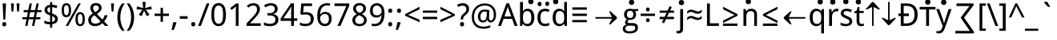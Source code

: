SplineFontDB: 3.0
FontName: ddssflfk98
FullName: ddssflfk98
FamilyName: ddssflfk98
Weight: Book
Copyright: qopirait font77
Version: 0.01
ItalicAngle: 0
UnderlinePosition: -26
UnderlineWidth: 13
Ascent: 204
Descent: 52
InvalidEm: 0
sfntRevision: 0x00010000
LayerCount: 2
Layer: 0 1 "Back" 1
Layer: 1 1 "Fore" 0
HasVMetrics: 1
XUID: [1021 542 582384140 16105128]
StyleMap: 0x0040
FSType: 8
OS2Version: 3
OS2_WeightWidthSlopeOnly: 0
OS2_UseTypoMetrics: 0
CreationTime: 1193396199
ModificationTime: 1466311901
PfmFamily: 17
TTFWeight: 400
TTFWidth: 5
LineGap: 0
VLineGap: 0
Panose: 2 11 5 2 0 0 0 0 0 1
OS2TypoAscent: 196
OS2TypoAOffset: 0
OS2TypoDescent: -61
OS2TypoDOffset: 0
OS2TypoLinegap: 16
OS2WinAscent: 267
OS2WinAOffset: 0
OS2WinDescent: 68
OS2WinDOffset: 0
HheadAscent: 267
HheadAOffset: 0
HheadDescent: -68
HheadDOffset: 0
OS2SubXSize: 179
OS2SubYSize: 166
OS2SubXOff: 0
OS2SubYOff: 36
OS2SupXSize: 179
OS2SupYSize: 166
OS2SupXOff: 0
OS2SupYOff: 122
OS2StrikeYSize: 13
OS2StrikeYPos: 62
OS2CapHeight: 183
OS2XHeight: 137
OS2FamilyClass: 2053
OS2Vendor: '1ASC'
OS2CodePages: 203f01ff.d7ff0000
OS2UnicodeRanges: 910002ff.2bdffcfb.00000036.00000000
Lookup: 1 0 0 "'vert' Vertical Alternates (obs) lookup 0" { "'vert' Vertical Alternates (obs) lookup 0 subtable"  } ['vert' ('hani' <'dflt' > 'latn' <'dflt' > ) ]
Lookup: 258 8 0 "'kern' Horizontal Kerning lookup 0" { "'kern' Horizontal Kerning lookup 0 subtable"  } ['kern' ('cyrl' <'dflt' > 'grek' <'dflt' > 'latn' <'dflt' > ) ]
MarkAttachClasses: 1
DEI: 91125
TtTable: prep
MPPEM
PUSHB_1
 200
LTEQ
MPPEM
PUSHB_1
 7
GTEQ
AND
IF
PUSHW_2
 1
 511
SCANCTRL
SCANTYPE
EIF
EndTTInstrs
TtTable: fpgm
PUSHB_1
 0
FDEF
PUSHB_1
 0
POP
ENDF
EndTTInstrs
ShortTable: cvt  1
  0
EndShort
ShortTable: maxp 16
  1
  0
  -14823
  340
  40
  261
  26
  2
  16
  107
  1
  0
  5
  2
  5
  1
EndShort
LangName: 1033 "" "" "Regular" "ddssflfk98" "" "0.01" "" "font77" "font77" "" "font77 for inglis" "http://www.font77.com/" "http://www.font77.com/" "font77 for inglis" "http://www.font77.com/"
GaspTable: 2 5 2 65535 3 0
Encoding: ISO8859-1
UnicodeInterp: none
NameList: AGL For New Fonts
DisplaySize: -48
AntiAlias: 1
FitToEm: 0
WinInfo: 26 26 9
BeginPrivate: 0
EndPrivate
BeginChars: 1135091 134

StartChar: uni0000
Encoding: 0 0 0
Width: 256
GlyphClass: 2
Flags: W
LayerCount: 2
Fore
Validated: 1
EndChar

StartChar: space
Encoding: 32 32 1
Width: 67
GlyphClass: 2
Flags: W
LayerCount: 2
Fore
Validated: 1
EndChar

StartChar: exclam
Encoding: 33 33 2
Width: 69
GlyphClass: 2
Flags: W
LayerCount: 2
Fore
SplineSet
42 52 m 1,0,-1
 27 52 l 1,1,-1
 21 183 l 1,2,-1
 48 183 l 1,3,-1
 42 52 l 1,0,-1
50 14 m 256,4,5
 50 5 50 5 46 0.5 c 128,-1,6
 42 -4 42 -4 34 -4 c 256,7,8
 26 -4 26 -4 22 0.5 c 128,-1,9
 18 5 18 5 18 14 c 256,10,11
 18 23 18 23 22 27 c 128,-1,12
 26 31 26 31 34 31 c 256,13,14
 42 31 42 31 46 27 c 128,-1,15
 50 23 50 23 50 14 c 256,4,5
EndSplineSet
Validated: 513
Substitution2: "'vert' Vertical Alternates (obs) lookup 0 subtable" exclam.vert
EndChar

StartChar: quotedbl
Encoding: 34 34 3
Width: 103
GlyphClass: 2
Flags: W
LayerCount: 2
Fore
SplineSet
41 183 m 1,0,-1
 36 117 l 1,1,-1
 22 117 l 1,2,-1
 17 183 l 1,3,-1
 41 183 l 1,0,-1
86 183 m 1,4,-1
 81 117 l 1,5,-1
 67 117 l 1,6,-1
 62 183 l 1,7,-1
 86 183 l 1,4,-1
EndSplineSet
Validated: 1
Kerns2: 90 5 "'kern' Horizontal Kerning lookup 0 subtable" 88 3 "'kern' Horizontal Kerning lookup 0 subtable" 87 5 "'kern' Horizontal Kerning lookup 0 subtable" 85 5 "'kern' Horizontal Kerning lookup 0 subtable" 82 -8 "'kern' Horizontal Kerning lookup 0 subtable" 80 -8 "'kern' Horizontal Kerning lookup 0 subtable" 72 -5 "'kern' Horizontal Kerning lookup 0 subtable" 70 -8 "'kern' Horizontal Kerning lookup 0 subtable" 69 -8 "'kern' Horizontal Kerning lookup 0 subtable" 68 -8 "'kern' Horizontal Kerning lookup 0 subtable" 59 5 "'kern' Horizontal Kerning lookup 0 subtable" 58 10 "'kern' Horizontal Kerning lookup 0 subtable" 57 5 "'kern' Horizontal Kerning lookup 0 subtable" 56 13 "'kern' Horizontal Kerning lookup 0 subtable" 55 10 "'kern' Horizontal Kerning lookup 0 subtable" 53 10 "'kern' Horizontal Kerning lookup 0 subtable" 42 5 "'kern' Horizontal Kerning lookup 0 subtable" 34 -10 "'kern' Horizontal Kerning lookup 0 subtable"
EndChar

StartChar: numbersign
Encoding: 35 35 4
Width: 165
GlyphClass: 2
Flags: W
LayerCount: 2
Fore
SplineSet
123 112 m 1,0,-1
 115 71 l 1,1,-1
 150 71 l 1,2,-1
 150 54 l 1,3,-1
 112 54 l 1,4,-1
 101 0 l 1,5,-1
 83 0 l 1,6,-1
 94 54 l 1,7,-1
 57 54 l 1,8,-1
 47 0 l 1,9,-1
 29 0 l 1,10,-1
 39 54 l 1,11,-1
 6 54 l 1,12,-1
 6 71 l 1,13,-1
 42 71 l 1,14,-1
 50 112 l 1,15,-1
 16 112 l 1,16,-1
 16 129 l 1,17,-1
 53 129 l 1,18,-1
 64 183 l 1,19,-1
 82 183 l 1,20,-1
 72 129 l 1,21,-1
 108 129 l 1,22,-1
 119 183 l 1,23,-1
 137 183 l 1,24,-1
 126 129 l 1,25,-1
 159 129 l 1,26,-1
 159 112 l 1,27,-1
 123 112 l 1,0,-1
60 71 m 1,28,-1
 97 71 l 1,29,-1
 105 112 l 1,30,-1
 68 112 l 1,31,-1
 60 71 l 1,28,-1
EndSplineSet
Validated: 1
EndChar

StartChar: dollar
Encoding: 36 36 5
Width: 141
GlyphClass: 2
Flags: W
LayerCount: 2
Fore
SplineSet
78 14 m 1,0,-1
 78 -15 l 1,1,-1
 61 -15 l 1,2,-1
 61 13 l 1,3,4
 32 13 32 13 15 22 c 1,5,-1
 15 43 l 1,6,7
 40 32 40 32 61 32 c 1,8,-1
 61 86 l 1,9,10
 36 94 36 94 26.5 104.5 c 128,-1,11
 17 115 17 115 17 131 c 256,12,13
 17 147 17 147 28.5 158 c 128,-1,14
 40 169 40 169 61 172 c 1,15,-1
 61 194 l 1,16,-1
 78 194 l 1,17,-1
 78 172 l 1,18,19
 101 171 101 171 120 163 c 1,20,-1
 112 144 l 1,21,22
 94 152 94 152 78 153 c 1,23,-1
 78 101 l 1,24,25
 105 91 105 91 114 81 c 128,-1,26
 123 71 123 71 123 56 c 0,27,28
 123 21 123 21 78 14 c 1,0,-1
61 107 m 1,29,-1
 61 153 l 1,30,31
 39 149 39 149 39 131 c 0,32,33
 39 114 39 114 61 107 c 1,29,-1
78 79 m 1,34,-1
 78 33 l 1,35,36
 101 36 101 36 101 56 c 0,37,38
 101 72 101 72 78 79 c 1,34,-1
EndSplineSet
Validated: 1
EndChar

StartChar: percent
Encoding: 37 37 6
Width: 211
GlyphClass: 2
Flags: W
LayerCount: 2
Fore
SplineSet
13 128 m 256,0,1
 13 157 13 157 22 171 c 128,-1,2
 31 185 31 185 50 185 c 256,3,4
 69 185 69 185 78.5 171 c 128,-1,5
 88 157 88 157 88 128 c 256,6,7
 88 99 88 99 78.5 85 c 128,-1,8
 69 71 69 71 50 71 c 256,9,10
 31 71 31 71 22 85 c 128,-1,11
 13 99 13 99 13 128 c 256,0,1
70 128 m 0,12,13
 70 149 70 149 65 159 c 128,-1,14
 60 169 60 169 50 169 c 0,15,16
 41 169 41 169 36 159 c 128,-1,17
 31 149 31 149 31 128 c 0,18,19
 31 108 31 108 36 97.5 c 128,-1,20
 41 87 41 87 50 87 c 0,21,22
 60 87 60 87 65 97.5 c 128,-1,23
 70 108 70 108 70 128 c 0,12,13
166 183 m 1,24,-1
 65 0 l 1,25,-1
 45 0 l 1,26,-1
 147 183 l 1,27,-1
 166 183 l 1,24,-1
123 55 m 256,28,29
 123 84 123 84 132.5 98 c 128,-1,30
 142 112 142 112 161 112 c 0,31,32
 179 112 179 112 188.5 98 c 128,-1,33
 198 84 198 84 198 55 c 256,34,35
 198 26 198 26 188.5 12 c 128,-1,36
 179 -2 179 -2 161 -2 c 0,37,38
 142 -2 142 -2 132.5 12 c 128,-1,39
 123 26 123 26 123 55 c 256,28,29
180 55 m 256,40,41
 180 76 180 76 175 86 c 128,-1,42
 170 96 170 96 161 96 c 0,43,44
 151 96 151 96 146.5 86 c 128,-1,45
 142 76 142 76 142 55 c 256,46,47
 142 34 142 34 146.5 24 c 128,-1,48
 151 14 151 14 161 14 c 0,49,50
 170 14 170 14 175 24 c 128,-1,51
 180 34 180 34 180 55 c 256,40,41
EndSplineSet
Validated: 1
EndChar

StartChar: ampersand
Encoding: 38 38 7
Width: 180
GlyphClass: 2
Flags: W
LayerCount: 2
Fore
SplineSet
51 101 m 1,0,1
 31 124 31 124 31 146 c 0,2,3
 31 164 31 164 42.5 175 c 128,-1,4
 54 186 54 186 77 186 c 0,5,6
 98 186 98 186 109.5 175 c 128,-1,7
 121 164 121 164 121 146 c 0,8,9
 121 120 121 120 83 98 c 1,10,-1
 127 52 l 1,11,12
 140 65 140 65 145 87 c 1,13,-1
 168 87 l 1,14,15
 161 57 161 57 141 37 c 1,16,-1
 176 0 l 1,17,-1
 148 0 l 1,18,-1
 127 22 l 1,19,20
 102 -2 102 -2 70 -2 c 0,21,22
 43 -2 43 -2 28.5 11 c 128,-1,23
 14 24 14 24 14 48 c 0,24,25
 14 64 14 64 22 76.5 c 128,-1,26
 30 89 30 89 51 101 c 1,0,1
70 112 m 1,27,28
 99 129 99 129 99 146 c 0,29,30
 99 155 99 155 92.5 161 c 128,-1,31
 86 167 86 167 76 167 c 0,32,33
 64 167 64 167 58.5 161.5 c 128,-1,34
 53 156 53 156 53 146 c 0,35,36
 53 129 53 129 70 112 c 1,27,28
113 36 m 1,37,-1
 64 87 l 1,38,39
 37 71 37 71 37 48 c 0,40,41
 37 34 37 34 46 26 c 128,-1,42
 55 18 55 18 70 18 c 0,43,44
 94 18 94 18 113 36 c 1,37,-1
EndSplineSet
Validated: 1
EndChar

StartChar: quotesingle
Encoding: 39 39 8
Width: 58
GlyphClass: 2
Flags: W
LayerCount: 2
Fore
SplineSet
41 183 m 1,0,-1
 36 117 l 1,1,-1
 22 117 l 1,2,-1
 17 183 l 1,3,-1
 41 183 l 1,0,-1
EndSplineSet
Validated: 1
Kerns2: 90 5 "'kern' Horizontal Kerning lookup 0 subtable" 88 3 "'kern' Horizontal Kerning lookup 0 subtable" 87 5 "'kern' Horizontal Kerning lookup 0 subtable" 85 5 "'kern' Horizontal Kerning lookup 0 subtable" 82 -8 "'kern' Horizontal Kerning lookup 0 subtable" 80 -8 "'kern' Horizontal Kerning lookup 0 subtable" 72 -5 "'kern' Horizontal Kerning lookup 0 subtable" 70 -8 "'kern' Horizontal Kerning lookup 0 subtable" 69 -8 "'kern' Horizontal Kerning lookup 0 subtable" 68 -8 "'kern' Horizontal Kerning lookup 0 subtable" 59 5 "'kern' Horizontal Kerning lookup 0 subtable" 58 10 "'kern' Horizontal Kerning lookup 0 subtable" 57 5 "'kern' Horizontal Kerning lookup 0 subtable" 56 13 "'kern' Horizontal Kerning lookup 0 subtable" 55 10 "'kern' Horizontal Kerning lookup 0 subtable" 53 10 "'kern' Horizontal Kerning lookup 0 subtable" 42 5 "'kern' Horizontal Kerning lookup 0 subtable" 34 -10 "'kern' Horizontal Kerning lookup 0 subtable"
EndChar

StartChar: parenleft
Encoding: 40 40 9
Width: 77
GlyphClass: 2
Flags: W
LayerCount: 2
Fore
SplineSet
48 183 m 1,0,-1
 69 183 l 1,1,2
 34 133 34 133 34 70 c 0,3,4
 34 8 34 8 69 -40 c 1,5,-1
 48 -40 l 1,6,7
 10 3 10 3 10 70 c 0,8,9
 10 138 10 138 48 183 c 1,0,-1
EndSplineSet
Validated: 513
Kerns2: 43 15 "'kern' Horizontal Kerning lookup 0 subtable"
Substitution2: "'vert' Vertical Alternates (obs) lookup 0 subtable" parenleft.vert
EndChar

StartChar: parenright
Encoding: 41 41 10
Width: 77
GlyphClass: 2
Flags: W
LayerCount: 2
Fore
SplineSet
29 -40 m 1,0,-1
 8 -40 l 1,1,2
 43 8 43 8 43 70 c 0,3,4
 43 134 43 134 8 183 c 1,5,-1
 29 183 l 1,6,7
 67 137 67 137 67 70 c 0,8,9
 67 4 67 4 29 -40 c 1,0,-1
EndSplineSet
Validated: 513
Substitution2: "'vert' Vertical Alternates (obs) lookup 0 subtable" parenright.vert
EndChar

StartChar: asterisk
Encoding: 42 42 11
Width: 141
GlyphClass: 2
Flags: W
LayerCount: 2
Fore
SplineSet
83 195 m 1,0,-1
 78 145 l 1,1,-1
 127 159 l 1,2,-1
 131 135 l 1,3,-1
 83 132 l 1,4,-1
 114 91 l 1,5,-1
 92 79 l 1,6,-1
 70 124 l 1,7,-1
 50 79 l 1,8,-1
 27 91 l 1,9,-1
 57 132 l 1,10,-1
 10 135 l 1,11,-1
 14 159 l 1,12,-1
 63 145 l 1,13,-1
 57 195 l 1,14,-1
 83 195 l 1,0,-1
EndSplineSet
Validated: 1
EndChar

StartChar: plus
Encoding: 43 43 12
Width: 141
GlyphClass: 2
Flags: W
LayerCount: 2
Fore
SplineSet
61 81 m 1,0,-1
 13 81 l 1,1,-1
 13 100 l 1,2,-1
 61 100 l 1,3,-1
 61 148 l 1,4,-1
 80 148 l 1,5,-1
 80 100 l 1,6,-1
 128 100 l 1,7,-1
 128 81 l 1,8,-1
 80 81 l 1,9,-1
 80 33 l 1,10,-1
 61 33 l 1,11,-1
 61 81 l 1,0,-1
EndSplineSet
Validated: 1
EndChar

StartChar: comma
Encoding: 44 44 13
Width: 64
GlyphClass: 2
Flags: W
LayerCount: 2
Fore
SplineSet
45 30 m 1,0,-1
 47 27 l 1,1,2
 40 1 40 1 25 -33 c 1,3,-1
 8 -33 l 1,4,5
 16 2 16 2 21 30 c 1,6,-1
 45 30 l 1,0,-1
EndSplineSet
Validated: 513
Kerns2: 58 -13 "'kern' Horizontal Kerning lookup 0 subtable" 56 -10 "'kern' Horizontal Kerning lookup 0 subtable" 55 -13 "'kern' Horizontal Kerning lookup 0 subtable" 54 -5 "'kern' Horizontal Kerning lookup 0 subtable" 53 -13 "'kern' Horizontal Kerning lookup 0 subtable" 50 -8 "'kern' Horizontal Kerning lookup 0 subtable" 48 -8 "'kern' Horizontal Kerning lookup 0 subtable" 40 -8 "'kern' Horizontal Kerning lookup 0 subtable" 36 -8 "'kern' Horizontal Kerning lookup 0 subtable"
Substitution2: "'vert' Vertical Alternates (obs) lookup 0 subtable" comma.vert
EndChar

StartChar: hyphen
Encoding: 45 45 14
Width: 82
GlyphClass: 2
Flags: W
LayerCount: 2
Fore
SplineSet
10 58 m 1,0,-1
 10 79 l 1,1,-1
 72 79 l 1,2,-1
 72 58 l 1,3,-1
 10 58 l 1,0,-1
EndSplineSet
Validated: 513
Substitution2: "'vert' Vertical Alternates (obs) lookup 0 subtable" hyphen.vert
EndChar

StartChar: period
Encoding: 46 46 15
Width: 69
GlyphClass: 2
Flags: W
LayerCount: 2
Fore
SplineSet
50 14 m 260,0,1
 50 5 50 5 46 0.5 c 132,-1,2
 42 -4 42 -4 34 -4 c 260,3,4
 26 -4 26 -4 22 0.5 c 132,-1,5
 18 5 18 5 18 14 c 260,6,7
 18 23 18 23 22 27 c 132,-1,8
 26 31 26 31 34 31 c 260,9,10
 42 31 42 31 46 27 c 132,-1,11
 50 23 50 23 50 14 c 260,0,1
EndSplineSet
Validated: 513
Kerns2: 58 -13 "'kern' Horizontal Kerning lookup 0 subtable" 56 -10 "'kern' Horizontal Kerning lookup 0 subtable" 55 -13 "'kern' Horizontal Kerning lookup 0 subtable" 54 -5 "'kern' Horizontal Kerning lookup 0 subtable" 53 -13 "'kern' Horizontal Kerning lookup 0 subtable" 50 -8 "'kern' Horizontal Kerning lookup 0 subtable" 48 -8 "'kern' Horizontal Kerning lookup 0 subtable" 40 -8 "'kern' Horizontal Kerning lookup 0 subtable" 36 -8 "'kern' Horizontal Kerning lookup 0 subtable"
Substitution2: "'vert' Vertical Alternates (obs) lookup 0 subtable" period.vert
EndChar

StartChar: slash
Encoding: 47 47 16
Width: 96
GlyphClass: 2
Flags: W
LayerCount: 2
Fore
SplineSet
93 183 m 1,0,-1
 25 0 l 1,1,-1
 3 0 l 1,2,-1
 71 183 l 1,3,-1
 93 183 l 1,0,-1
EndSplineSet
Validated: 1
EndChar

StartChar: zero
Encoding: 48 48 17
Width: 141
GlyphClass: 2
Flags: W
LayerCount: 2
Fore
SplineSet
12 92 m 256,0,1
 12 139 12 139 26.5 162.5 c 128,-1,2
 41 186 41 186 70 186 c 0,3,4
 100 186 100 186 114.5 162.5 c 128,-1,5
 129 139 129 139 129 92 c 256,6,7
 129 45 129 45 114.5 21.5 c 128,-1,8
 100 -2 100 -2 70 -2 c 0,9,10
 41 -2 41 -2 26.5 21.5 c 128,-1,11
 12 45 12 45 12 92 c 256,0,1
106 92 m 0,12,13
 106 134 106 134 96.5 150 c 128,-1,14
 87 166 87 166 70 166 c 0,15,16
 54 166 54 166 44.5 150.5 c 128,-1,17
 35 135 35 135 35 92 c 0,18,19
 35 48 35 48 44.5 32.5 c 128,-1,20
 54 17 54 17 70 17 c 0,21,22
 87 17 87 17 96.5 33 c 128,-1,23
 106 49 106 49 106 92 c 0,12,13
EndSplineSet
Validated: 1
EndChar

StartChar: one
Encoding: 49 49 18
Width: 141
GlyphClass: 2
Flags: W
LayerCount: 2
Fore
SplineSet
89 0 m 1,0,-1
 67 0 l 1,1,-1
 67 114 l 2,2,3
 67 138 67 138 68 159 c 1,4,-1
 34 130 l 1,5,-1
 22 145 l 1,6,-1
 70 183 l 1,7,-1
 89 183 l 1,8,-1
 89 0 l 1,0,-1
EndSplineSet
Validated: 1
EndChar

StartChar: two
Encoding: 50 50 19
Width: 141
GlyphClass: 2
Flags: W
LayerCount: 2
Fore
SplineSet
126 0 m 1,0,-1
 12 0 l 1,1,-1
 12 20 l 1,2,-1
 56 67 l 2,3,4
 83 96 83 96 89.5 109 c 128,-1,5
 96 122 96 122 96 136 c 256,6,7
 96 150 96 150 88 158 c 128,-1,8
 80 166 80 166 66 166 c 0,9,10
 46 166 46 166 27 149 c 1,11,-1
 14 164 l 1,12,13
 38 185 38 185 67 185 c 0,14,15
 91 185 91 185 105 172 c 128,-1,16
 119 159 119 159 119 137 c 0,17,18
 119 121 119 121 110.5 105 c 128,-1,19
 102 89 102 89 75 59 c 2,20,-1
 40 22 l 1,21,-1
 40 21 l 1,22,-1
 126 21 l 1,23,-1
 126 0 l 1,0,-1
EndSplineSet
Validated: 1
EndChar

StartChar: three
Encoding: 51 51 20
Width: 141
GlyphClass: 2
Flags: W
LayerCount: 2
Fore
SplineSet
81 96 m 1,0,1
 126 90 126 90 126 52 c 0,2,3
 126 27 126 27 109 12.5 c 128,-1,4
 92 -2 92 -2 59 -2 c 0,5,6
 28 -2 28 -2 10 7 c 1,7,-1
 10 29 l 1,8,9
 33 17 33 17 58 17 c 0,10,11
 80 17 80 17 91 26 c 128,-1,12
 102 35 102 35 102 53 c 0,13,14
 102 69 102 69 90.5 77 c 128,-1,15
 79 85 79 85 55 85 c 2,16,-1
 38 85 l 1,17,-1
 38 104 l 1,18,-1
 55 104 l 2,19,20
 75 104 75 104 86 113.5 c 128,-1,21
 97 123 97 123 97 139 c 0,22,23
 97 151 97 151 88.5 158.5 c 128,-1,24
 80 166 80 166 66 166 c 0,25,26
 43 166 43 166 23 151 c 1,27,-1
 11 167 l 1,28,29
 34 185 34 185 66 185 c 0,30,31
 92 185 92 185 106 172.5 c 128,-1,32
 120 160 120 160 120 140 c 0,33,34
 120 104 120 104 81 96 c 1,0,1
EndSplineSet
Validated: 1
EndChar

StartChar: four
Encoding: 52 52 21
Width: 141
GlyphClass: 2
Flags: W
LayerCount: 2
Fore
SplineSet
136 41 m 1,0,-1
 109 41 l 1,1,-1
 109 0 l 1,2,-1
 87 0 l 1,3,-1
 87 41 l 1,4,-1
 3 41 l 1,5,-1
 3 61 l 1,6,-1
 86 184 l 1,7,-1
 109 184 l 1,8,-1
 109 62 l 1,9,-1
 136 62 l 1,10,-1
 136 41 l 1,0,-1
87 62 m 1,11,-1
 87 106 l 2,12,13
 87 128 87 128 89 160 c 1,14,-1
 88 160 l 1,15,16
 83 147 83 147 77 138 c 2,17,-1
 25 62 l 1,18,-1
 87 62 l 1,11,-1
EndSplineSet
Validated: 1
EndChar

StartChar: five
Encoding: 53 53 22
Width: 141
GlyphClass: 2
Flags: W
LayerCount: 2
Fore
SplineSet
16 7 m 1,0,-1
 16 29 l 1,1,2
 34 17 34 17 62 17 c 0,3,4
 82 17 82 17 92.5 27 c 128,-1,5
 103 37 103 37 103 56 c 256,6,7
 103 75 103 75 92.5 84 c 128,-1,8
 82 93 82 93 60 93 c 0,9,10
 49 93 49 93 32 90 c 1,11,-1
 20 97 l 1,12,-1
 27 183 l 1,13,-1
 113 183 l 1,14,-1
 113 162 l 1,15,-1
 47 162 l 1,16,-1
 42 110 l 1,17,18
 55 112 55 112 68 112 c 0,19,20
 95 112 95 112 111 97.5 c 128,-1,21
 127 83 127 83 127 59 c 0,22,23
 127 30 127 30 110 14 c 128,-1,24
 93 -2 93 -2 61 -2 c 0,25,26
 33 -2 33 -2 16 7 c 1,0,-1
EndSplineSet
Validated: 1
EndChar

StartChar: six
Encoding: 54 54 23
Width: 141
GlyphClass: 2
Flags: W
LayerCount: 2
Fore
SplineSet
116 183 m 1,0,-1
 116 164 l 1,1,2
 107 167 107 167 95 167 c 0,3,4
 39 167 39 167 37 93 c 1,5,-1
 39 93 l 1,6,7
 51 114 51 114 77 114 c 0,8,9
 101 114 101 114 115 99.5 c 128,-1,10
 129 85 129 85 129 59 c 0,11,12
 129 30 129 30 114 14 c 128,-1,13
 99 -2 99 -2 74 -2 c 0,14,15
 47 -2 47 -2 30.5 18.5 c 128,-1,16
 14 39 14 39 14 78 c 0,17,18
 14 132 14 132 34 158.5 c 128,-1,19
 54 185 54 185 94 185 c 0,20,21
 107 185 107 185 116 183 c 1,0,-1
74 97 m 0,22,23
 58 97 58 97 47.5 86.5 c 128,-1,24
 37 76 37 76 37 63 c 0,25,26
 37 43 37 43 47.5 30 c 128,-1,27
 58 17 58 17 74 17 c 256,28,29
 90 17 90 17 98.5 27.5 c 128,-1,30
 107 38 107 38 107 59 c 0,31,32
 107 78 107 78 99 87.5 c 128,-1,33
 91 97 91 97 74 97 c 0,22,23
EndSplineSet
Validated: 1
EndChar

StartChar: seven
Encoding: 55 55 24
Width: 141
GlyphClass: 2
Flags: W
LayerCount: 2
Fore
SplineSet
35 0 m 1,0,-1
 106 162 l 1,1,-1
 11 162 l 1,2,-1
 11 183 l 1,3,-1
 129 183 l 1,4,-1
 129 165 l 1,5,-1
 59 0 l 1,6,-1
 35 0 l 1,0,-1
EndSplineSet
Validated: 1
EndChar

StartChar: eight
Encoding: 56 56 25
Width: 141
GlyphClass: 2
Flags: W
LayerCount: 2
Fore
SplineSet
89 97 m 1,0,1
 128 76 128 76 128 48 c 0,2,3
 128 26 128 26 112.5 12 c 128,-1,4
 97 -2 97 -2 71 -2 c 0,5,6
 43 -2 43 -2 28 11 c 128,-1,7
 13 24 13 24 13 47 c 0,8,9
 13 79 13 79 49 96 c 1,10,11
 19 114 19 114 19 142 c 0,12,13
 19 161 19 161 33 173.5 c 128,-1,14
 47 186 47 186 71 186 c 0,15,16
 94 186 94 186 108 173.5 c 128,-1,17
 122 161 122 161 122 142 c 0,18,19
 122 113 122 113 89 97 c 1,0,1
71 106 m 1,20,21
 100 119 100 119 100 141 c 0,22,23
 100 154 100 154 92.5 160.5 c 128,-1,24
 85 167 85 167 70 167 c 0,25,26
 56 167 56 167 49 160.5 c 128,-1,27
 42 154 42 154 42 141 c 0,28,29
 42 119 42 119 71 106 c 1,20,21
67 87 m 1,30,31
 36 72 36 72 36 46 c 0,32,33
 36 31 36 31 44.5 23.5 c 128,-1,34
 53 16 53 16 70 16 c 0,35,36
 88 16 88 16 97 24 c 128,-1,37
 106 32 106 32 106 47 c 0,38,39
 106 58 106 58 99 66.5 c 128,-1,40
 92 75 92 75 71 85 c 2,41,-1
 67 87 l 1,30,31
EndSplineSet
Validated: 1
EndChar

StartChar: nine
Encoding: 57 57 26
Width: 141
GlyphClass: 2
Flags: W
LayerCount: 2
Fore
SplineSet
27 0 m 1,0,-1
 27 19 l 1,1,2
 36 16 36 16 48 16 c 0,3,4
 103 16 103 16 105 90 c 1,5,-1
 104 90 l 1,6,7
 92 68 92 68 65 68 c 0,8,9
 41 68 41 68 27 83 c 128,-1,10
 13 98 13 98 13 124 c 0,11,12
 13 153 13 153 28.5 169 c 128,-1,13
 44 185 44 185 69 185 c 0,14,15
 95 185 95 185 112 164.5 c 128,-1,16
 129 144 129 144 129 105 c 0,17,18
 129 51 129 51 109 24.5 c 128,-1,19
 89 -2 89 -2 49 -2 c 0,20,21
 35 -2 35 -2 27 0 c 1,0,-1
68 86 m 256,22,23
 84 86 84 86 95 96 c 128,-1,24
 106 106 106 106 106 120 c 0,25,26
 106 140 106 140 95 153 c 128,-1,27
 84 166 84 166 69 166 c 0,28,29
 52 166 52 166 43.5 155.5 c 128,-1,30
 35 145 35 145 35 124 c 0,31,32
 35 105 35 105 43.5 95.5 c 128,-1,33
 52 86 52 86 68 86 c 256,22,23
EndSplineSet
Validated: 1
EndChar

StartChar: colon
Encoding: 58 58 27
Width: 69
GlyphClass: 2
Flags: W
LayerCount: 2
Fore
SplineSet
50 123 m 4,0,1
 50 115 50 115 46 110.5 c 132,-1,2
 42 106 42 106 34 106 c 260,3,4
 26 106 26 106 22 110.5 c 132,-1,5
 18 115 18 115 18 123 c 4,6,7
 18 132 18 132 22 136.5 c 132,-1,8
 26 141 26 141 34 141 c 260,9,10
 42 141 42 141 46 136.5 c 132,-1,11
 50 132 50 132 50 123 c 4,0,1
50 14 m 256,12,13
 50 5 50 5 46 0.5 c 128,-1,14
 42 -4 42 -4 34 -4 c 256,15,16
 26 -4 26 -4 22 0.5 c 128,-1,17
 18 5 18 5 18 14 c 256,18,19
 18 23 18 23 22 27 c 128,-1,20
 26 31 26 31 34 31 c 256,21,22
 42 31 42 31 46 27 c 128,-1,23
 50 23 50 23 50 14 c 256,12,13
EndSplineSet
Validated: 513
Substitution2: "'vert' Vertical Alternates (obs) lookup 0 subtable" colon.vert
EndChar

StartChar: semicolon
Encoding: 59 59 28
Width: 69
GlyphClass: 2
Flags: W
LayerCount: 2
Fore
SplineSet
50 123 m 0,0,1
 50 115 50 115 46 110.5 c 128,-1,2
 42 106 42 106 34 106 c 256,3,4
 26 106 26 106 22 110.5 c 128,-1,5
 18 115 18 115 18 123 c 0,6,7
 18 132 18 132 22 136.5 c 128,-1,8
 26 141 26 141 34 141 c 256,9,10
 42 141 42 141 46 136.5 c 128,-1,11
 50 132 50 132 50 123 c 0,0,1
45 30 m 1,12,-1
 47 27 l 1,13,14
 40 1 40 1 25 -33 c 1,15,-1
 8 -33 l 1,16,17
 16 2 16 2 21 30 c 1,18,-1
 45 30 l 1,12,-1
EndSplineSet
Validated: 513
Substitution2: "'vert' Vertical Alternates (obs) lookup 0 subtable" semicolon.vert
EndChar

StartChar: less
Encoding: 60 60 29
Width: 141
GlyphClass: 2
Flags: W
LayerCount: 2
Fore
SplineSet
128 30 m 1,0,-1
 13 83 l 1,1,-1
 13 96 l 1,2,-1
 128 156 l 1,3,-1
 128 136 l 1,4,-1
 36 90 l 1,5,-1
 128 50 l 1,6,-1
 128 30 l 1,0,-1
EndSplineSet
Validated: 1
EndChar

StartChar: equal
Encoding: 61 61 30
Width: 141
GlyphClass: 2
Flags: W
LayerCount: 2
Fore
SplineSet
13 107 m 1,0,-1
 13 125 l 1,1,-1
 128 125 l 1,2,-1
 128 107 l 1,3,-1
 13 107 l 1,0,-1
13 55 m 1,4,-1
 13 74 l 1,5,-1
 128 74 l 1,6,-1
 128 55 l 1,7,-1
 13 55 l 1,4,-1
EndSplineSet
Validated: 1
EndChar

StartChar: greater
Encoding: 62 62 31
Width: 141
GlyphClass: 2
Flags: W
LayerCount: 2
Fore
SplineSet
13 50 m 1,0,-1
 105 90 l 1,1,-1
 13 136 l 1,2,-1
 13 156 l 1,3,-1
 128 96 l 1,4,-1
 128 83 l 1,5,-1
 13 30 l 1,6,-1
 13 50 l 1,0,-1
EndSplineSet
Validated: 1
EndChar

StartChar: question
Encoding: 63 63 32
Width: 109
GlyphClass: 2
Flags: W
LayerCount: 2
Fore
SplineSet
35 52 m 1,0,-1
 35 56 l 2,1,2
 35 71 35 71 39 79.5 c 128,-1,3
 43 88 43 88 57 100 c 128,-1,4
 71 112 71 112 75 119.5 c 128,-1,5
 79 127 79 127 79 139 c 256,6,7
 79 151 79 151 71.5 158 c 128,-1,8
 64 165 64 165 50 165 c 0,9,10
 35 165 35 165 13 155 c 1,11,-1
 5 173 l 1,12,13
 30 185 30 185 50 185 c 0,14,15
 74 185 74 185 87.5 172.5 c 128,-1,16
 101 160 101 160 101 139 c 0,17,18
 101 125 101 125 96 115 c 128,-1,19
 91 105 91 105 75.5 91 c 128,-1,20
 60 77 60 77 56.5 71 c 128,-1,21
 53 65 53 65 53 54 c 2,22,-1
 53 52 l 1,23,-1
 35 52 l 1,0,-1
61 14 m 256,24,25
 61 5 61 5 57 0.5 c 128,-1,26
 53 -4 53 -4 45 -4 c 256,27,28
 37 -4 37 -4 33 0.5 c 128,-1,29
 29 5 29 5 29 14 c 256,30,31
 29 23 29 23 33 27 c 128,-1,32
 37 31 37 31 45 31 c 256,33,34
 53 31 53 31 57 27 c 128,-1,35
 61 23 61 23 61 14 c 256,24,25
EndSplineSet
Validated: 513
Substitution2: "'vert' Vertical Alternates (obs) lookup 0 subtable" question.vert
EndChar

StartChar: at
Encoding: 64 64 33
Width: 222
GlyphClass: 2
Flags: W
LayerCount: 2
Fore
SplineSet
139 50 m 1,0,1
 127 28 127 28 103 28 c 0,2,3
 85 28 85 28 74 40.5 c 128,-1,4
 63 53 63 53 63 76 c 0,5,6
 63 102 63 102 77.5 117.5 c 128,-1,7
 92 133 92 133 116 133 c 0,8,9
 137 133 137 133 155 127 c 1,10,-1
 152 75 l 1,11,-1
 152 67 l 1,12,-1
 152 66 l 2,13,14
 152 55 152 55 155.5 49.5 c 128,-1,15
 159 44 159 44 167 44 c 0,16,17
 176 44 176 44 183 56 c 128,-1,18
 190 68 190 68 190 92 c 0,19,20
 190 126 190 126 170.5 146 c 128,-1,21
 151 166 151 166 119 166 c 0,22,23
 79 166 79 166 55.5 141 c 128,-1,24
 32 116 32 116 32 73 c 0,25,26
 32 35 32 35 52 14.5 c 128,-1,27
 72 -6 72 -6 108 -6 c 0,28,29
 135 -6 135 -6 162 5 c 1,30,-1
 162 -12 l 1,31,32
 139 -23 139 -23 108 -23 c 0,33,34
 64 -23 64 -23 39 2 c 128,-1,35
 14 27 14 27 14 72 c 0,36,37
 14 121 14 121 43.5 152 c 128,-1,38
 73 183 73 183 119 183 c 0,39,40
 159 183 159 183 183.5 158 c 128,-1,41
 208 133 208 133 208 91 c 0,42,43
 208 62 208 62 195.5 45 c 128,-1,44
 183 28 183 28 165 28 c 0,45,46
 144 28 144 28 139 50 c 1,0,1
134 114 m 1,47,48
 125 117 125 117 116 117 c 0,49,50
 101 117 101 117 92 106 c 128,-1,51
 83 95 83 95 83 75 c 0,52,53
 83 60 83 60 88.5 52 c 128,-1,54
 94 44 94 44 106 44 c 0,55,56
 130 44 130 44 133 83 c 2,57,-1
 134 114 l 1,47,48
EndSplineSet
Validated: 1
EndChar

StartChar: A
Encoding: 65 65 34
Width: 156
GlyphClass: 2
Flags: W
LayerCount: 2
Fore
SplineSet
132 0 m 1,0,-1
 112 57 l 1,1,-1
 44 57 l 1,2,-1
 24 0 l 1,3,-1
 0 0 l 1,4,-1
 67 184 l 1,5,-1
 88 184 l 1,6,-1
 156 0 l 1,7,-1
 132 0 l 1,0,-1
105 77 m 1,8,-1
 86 130 l 2,9,10
 80 147 80 147 78 159 c 1,11,12
 75 145 75 145 69 130 c 2,13,-1
 51 77 l 1,14,-1
 105 77 l 1,8,-1
EndSplineSet
Validated: 1
Kerns2: 58 -13 "'kern' Horizontal Kerning lookup 0 subtable" 56 -5 "'kern' Horizontal Kerning lookup 0 subtable" 55 -8 "'kern' Horizontal Kerning lookup 0 subtable" 54 -3 "'kern' Horizontal Kerning lookup 0 subtable" 53 -15 "'kern' Horizontal Kerning lookup 0 subtable" 50 -3 "'kern' Horizontal Kerning lookup 0 subtable" 48 -3 "'kern' Horizontal Kerning lookup 0 subtable" 40 -3 "'kern' Horizontal Kerning lookup 0 subtable" 36 -3 "'kern' Horizontal Kerning lookup 0 subtable" 8 -10 "'kern' Horizontal Kerning lookup 0 subtable" 3 -10 "'kern' Horizontal Kerning lookup 0 subtable"
EndChar

StartChar: B
Encoding: 66 66 35
Width: 150
GlyphClass: 2
Flags: W
LayerCount: 2
Fore
SplineSet
129.400390625 198.774414062 m 260,0,1
 129.400390625 187.987304688 129.400390625 187.987304688 124.21875 182.594726562 c 132,-1,2
 119.038085938 177.201171875 119.038085938 177.201171875 108.67578125 177.201171875 c 260,3,4
 98.3134765625 177.201171875 98.3134765625 177.201171875 93.1318359375 182.594726562 c 132,-1,5
 87.951171875 187.987304688 87.951171875 187.987304688 87.951171875 198.774414062 c 260,6,7
 87.951171875 209.560546875 87.951171875 209.560546875 93.1318359375 214.354492188 c 132,-1,8
 98.3134765625 219.1484375 98.3134765625 219.1484375 108.67578125 219.1484375 c 260,9,10
 119.038085938 219.1484375 119.038085938 219.1484375 124.21875 214.354492188 c 132,-1,11
 129.400390625 209.560546875 129.400390625 209.560546875 129.400390625 198.774414062 c 260,0,1
45 17 m 1,12,-1
 43 17 l 1,13,-1
 38 0 l 1,14,-1
 22 0 l 1,15,-1
 22 195 l 1,16,-1
 45 195 l 1,17,-1
 45 148 l 2,18,19
 45 137 45 137 44 119 c 1,20,-1
 45 119 l 1,21,22
 58 140 58 140 84 140 c 0,23,24
 107 140 107 140 121.5 122 c 128,-1,25
 136 104 136 104 136 69 c 256,26,27
 136 34 136 34 121.5 16 c 128,-1,28
 107 -2 107 -2 84 -2 c 0,29,30
 58 -2 58 -2 45 17 c 1,12,-1
80 16 m 0,31,32
 96 16 96 16 104 29.5 c 128,-1,33
 112 43 112 43 112 69 c 256,34,35
 112 95 112 95 104 108 c 128,-1,36
 96 121 96 121 79 121 c 256,37,38
 62 121 62 121 53.5 110 c 128,-1,39
 45 99 45 99 45 69 c 256,40,41
 45 39 45 39 53.5 27.5 c 128,-1,42
 62 16 62 16 80 16 c 0,31,32
EndSplineSet
Validated: 1
Kerns2: 58 -3 "'kern' Horizontal Kerning lookup 0 subtable" 57 -3 "'kern' Horizontal Kerning lookup 0 subtable" 55 -3 "'kern' Horizontal Kerning lookup 0 subtable" 53 -3 "'kern' Horizontal Kerning lookup 0 subtable"
EndChar

StartChar: C
Encoding: 67 67 36
Width: 119
GlyphClass: 2
Flags: W
LayerCount: 2
Fore
SplineSet
108 180 m 4,0,1
 108 172 108 172 104 167.5 c 132,-1,2
 100 163 100 163 92 163 c 260,3,4
 84 163 84 163 80 167.5 c 132,-1,5
 76 172 76 172 76 180 c 4,6,7
 76 189 76 189 80 193.5 c 132,-1,8
 84 198 84 198 92 198 c 260,9,10
 100 198 100 198 104 193.5 c 132,-1,11
 108 189 108 189 108 180 c 4,0,1
47 178 m 0,12,13
 47 170 47 170 43 165.5 c 128,-1,14
 39 161 39 161 31 161 c 256,15,16
 23 161 23 161 19 165.5 c 128,-1,17
 15 170 15 170 15 178 c 0,18,19
 15 187 15 187 19 191.5 c 128,-1,20
 23 196 23 196 31 196 c 256,21,22
 39 196 39 196 43 191.5 c 128,-1,23
 47 187 47 187 47 178 c 0,12,13
110 132 m 1,24,-1
 103 113 l 1,25,26
 87 120 87 120 75 120 c 0,27,28
 56 120 56 120 47 107 c 128,-1,29
 38 94 38 94 38 68 c 0,30,31
 38 43 38 43 47 30 c 128,-1,32
 56 17 56 17 74 17 c 0,33,34
 91 17 91 17 108 25 c 1,35,-1
 108 5 l 1,36,37
 94 -2 94 -2 74 -2 c 0,38,39
 46 -2 46 -2 30 15.5 c 128,-1,40
 14 33 14 33 14 68 c 0,41,42
 14 104 14 104 30.5 122 c 128,-1,43
 47 140 47 140 75 140 c 0,44,45
 94 140 94 140 110 132 c 1,24,-1
EndSplineSet
Validated: 1
Kerns2: 94 5 "'kern' Horizontal Kerning lookup 0 subtable" 62 5 "'kern' Horizontal Kerning lookup 0 subtable" 50 -5 "'kern' Horizontal Kerning lookup 0 subtable" 48 -5 "'kern' Horizontal Kerning lookup 0 subtable" 40 -5 "'kern' Horizontal Kerning lookup 0 subtable" 36 -5 "'kern' Horizontal Kerning lookup 0 subtable" 10 5 "'kern' Horizontal Kerning lookup 0 subtable" 8 5 "'kern' Horizontal Kerning lookup 0 subtable" 3 5 "'kern' Horizontal Kerning lookup 0 subtable"
EndChar

StartChar: D
Encoding: 68 68 37
Width: 150
GlyphClass: 2
Flags: W
LayerCount: 2
Fore
SplineSet
58.724609375 198.625976562 m 260,0,1
 58.724609375 187.838867188 58.724609375 187.838867188 53.54296875 182.446289062 c 132,-1,2
 48.3623046875 177.052734375 48.3623046875 177.052734375 38 177.052734375 c 260,3,4
 27.6376953125 177.052734375 27.6376953125 177.052734375 22.4560546875 182.446289062 c 132,-1,5
 17.275390625 187.838867188 17.275390625 187.838867188 17.275390625 198.625976562 c 260,6,7
 17.275390625 209.412109375 17.275390625 209.412109375 22.4560546875 214.206054688 c 132,-1,8
 27.6376953125 219 27.6376953125 219 38 219 c 260,9,10
 48.3623046875 219 48.3623046875 219 53.54296875 214.206054688 c 132,-1,11
 58.724609375 209.412109375 58.724609375 209.412109375 58.724609375 198.625976562 c 260,0,1
107 18 m 1,12,-1
 106 18 l 1,13,14
 92 -2 92 -2 66 -2 c 0,15,16
 43 -2 43 -2 28.5 15.5 c 128,-1,17
 14 33 14 33 14 68 c 0,18,19
 14 104 14 104 28.5 122 c 128,-1,20
 43 140 43 140 66 140 c 0,21,22
 91 140 91 140 106 120 c 1,23,-1
 107 120 l 1,24,-1
 106 140 l 1,25,-1
 106 195 l 1,26,-1
 128 195 l 1,27,-1
 128 0 l 1,28,-1
 110 0 l 1,29,-1
 107 18 l 1,12,-1
106 63 m 2,30,-1
 106 68 l 2,31,32
 106 98 106 98 97 109.5 c 128,-1,33
 88 121 88 121 70 121 c 0,34,35
 54 121 54 121 46 108 c 128,-1,36
 38 95 38 95 38 68 c 0,37,38
 38 42 38 42 46 29 c 128,-1,39
 54 16 54 16 71 16 c 256,40,41
 88 16 88 16 97 27 c 128,-1,42
 106 38 106 38 106 63 c 2,30,-1
EndSplineSet
Validated: 1
Kerns2: 59 -3 "'kern' Horizontal Kerning lookup 0 subtable" 58 -5 "'kern' Horizontal Kerning lookup 0 subtable" 57 -3 "'kern' Horizontal Kerning lookup 0 subtable" 56 -3 "'kern' Horizontal Kerning lookup 0 subtable" 55 -3 "'kern' Horizontal Kerning lookup 0 subtable" 53 -8 "'kern' Horizontal Kerning lookup 0 subtable" 42 -3 "'kern' Horizontal Kerning lookup 0 subtable" 34 -3 "'kern' Horizontal Kerning lookup 0 subtable" 15 -8 "'kern' Horizontal Kerning lookup 0 subtable" 13 -8 "'kern' Horizontal Kerning lookup 0 subtable"
EndChar

StartChar: E
Encoding: 69 69 38
Width: 166
GlyphClass: 2
Flags: W
LayerCount: 2
Fore
SplineSet
24 132 m 1,0,-1
 24 151 l 1,1,-1
 140 151 l 1,2,-1
 140 132 l 1,3,-1
 24 132 l 1,0,-1
24 81 m 1,4,-1
 24 100 l 1,5,-1
 140 100 l 1,6,-1
 140 81 l 1,7,-1
 24 81 l 1,4,-1
24 30 m 1,8,-1
 24 48 l 1,9,-1
 140 48 l 1,10,-1
 140 30 l 1,11,-1
 24 30 l 1,8,-1
EndSplineSet
Validated: 1
EndChar

StartChar: F
Encoding: 70 70 39
Width: 256
GlyphClass: 2
Flags: W
LayerCount: 2
Fore
SplineSet
174 59 m 1,0,-1
 42 59 l 1,1,-1
 42 72 l 1,2,-1
 174 72 l 1,3,-1
 157 106 l 2,4,5
 153 113 153 113 153 116 c 0,6,7
 153 120 153 120 157 120 c 0,8,9
 160 120 160 120 165 116 c 2,10,-1
 208 77 l 2,11,12
 214 71 214 71 214 66 c 0,13,14
 214 60 214 60 208 54 c 2,15,-1
 165 15 l 2,16,17
 160 11 160 11 157 11 c 0,18,19
 153 11 153 11 153 15 c 0,20,21
 153 18 153 18 157 25 c 2,22,-1
 174 59 l 1,0,-1
EndSplineSet
Validated: 1
Kerns2: 94 5 "'kern' Horizontal Kerning lookup 0 subtable" 62 5 "'kern' Horizontal Kerning lookup 0 subtable" 58 3 "'kern' Horizontal Kerning lookup 0 subtable" 56 3 "'kern' Horizontal Kerning lookup 0 subtable" 55 3 "'kern' Horizontal Kerning lookup 0 subtable" 34 -5 "'kern' Horizontal Kerning lookup 0 subtable" 32 5 "'kern' Horizontal Kerning lookup 0 subtable" 15 -13 "'kern' Horizontal Kerning lookup 0 subtable" 13 -13 "'kern' Horizontal Kerning lookup 0 subtable" 10 5 "'kern' Horizontal Kerning lookup 0 subtable" 8 8 "'kern' Horizontal Kerning lookup 0 subtable" 3 8 "'kern' Horizontal Kerning lookup 0 subtable"
EndChar

StartChar: G
Encoding: 71 71 40
Width: 133
GlyphClass: 2
Flags: W
LayerCount: 2
Fore
SplineSet
95.724609375 192.625976562 m 260,0,1
 95.724609375 181.838867188 95.724609375 181.838867188 90.54296875 176.446289062 c 132,-1,2
 85.3623046875 171.052734375 85.3623046875 171.052734375 75 171.052734375 c 260,3,4
 64.6376953125 171.052734375 64.6376953125 171.052734375 59.4560546875 176.446289062 c 132,-1,5
 54.275390625 181.838867188 54.275390625 181.838867188 54.275390625 192.625976562 c 260,6,7
 54.275390625 203.412109375 54.275390625 203.412109375 59.4560546875 208.206054688 c 132,-1,8
 64.6376953125 213 64.6376953125 213 75 213 c 260,9,10
 85.3623046875 213 85.3623046875 213 90.54296875 208.206054688 c 132,-1,11
 95.724609375 203.412109375 95.724609375 203.412109375 95.724609375 192.625976562 c 260,0,1
128 137 m 1,12,-1
 128 123 l 1,13,-1
 103 120 l 1,14,15
 111 109 111 109 111 93 c 0,16,17
 111 73 111 73 98.5 61 c 128,-1,18
 86 49 86 49 64 49 c 0,19,20
 56 49 56 49 54 50 c 0,21,22
 43 43 43 43 43 33 c 0,23,24
 43 28 43 28 47.5 25.5 c 128,-1,25
 52 23 52 23 62 23 c 2,26,-1
 84 23 l 2,27,28
 105 23 105 23 115.5 13.5 c 128,-1,29
 126 4 126 4 126 -14 c 0,30,31
 126 -38 126 -38 109 -49.5 c 128,-1,32
 92 -61 92 -61 58 -61 c 0,33,34
 31 -61 31 -61 18 -51.5 c 128,-1,35
 5 -42 5 -42 5 -23 c 0,36,37
 5 3 5 3 35 11 c 1,38,39
 23 16 23 16 23 30 c 256,40,41
 23 44 23 44 39 54 c 1,42,43
 15 64 15 64 15 92 c 0,44,45
 15 115 15 115 28 127.5 c 128,-1,46
 41 140 41 140 64 140 c 0,47,48
 75 140 75 140 82 137 c 2,49,-1
 128 137 l 1,12,-1
89 94 m 0,50,51
 89 108 89 108 82.5 115.5 c 128,-1,52
 76 123 76 123 63 123 c 256,53,54
 50 123 50 123 44 115.5 c 128,-1,55
 38 108 38 108 38 93 c 0,56,57
 38 79 38 79 44.5 72 c 128,-1,58
 51 65 51 65 64 65 c 0,59,60
 76 65 76 65 82.5 72 c 128,-1,61
 89 79 89 79 89 94 c 0,50,51
75 2 m 2,62,-1
 53 2 l 2,63,64
 40 2 40 2 33 -4 c 128,-1,65
 26 -10 26 -10 26 -22 c 0,66,67
 26 -33 26 -33 34 -38.5 c 128,-1,68
 42 -44 42 -44 58 -44 c 0,69,70
 81 -44 81 -44 92.5 -37 c 128,-1,71
 104 -30 104 -30 104 -16 c 0,72,73
 104 -6 104 -6 98.5 -2 c 128,-1,74
 93 2 93 2 75 2 c 2,62,-1
EndSplineSet
Validated: 1
EndChar

StartChar: H
Encoding: 72 72 41
Width: 141
GlyphClass: 2
Flags: W
LayerCount: 2
Fore
SplineSet
85 134 m 256,0,1
 85 126 85 126 81.5 122 c 128,-1,2
 78 118 78 118 70 118 c 0,3,4
 63 118 63 118 59.5 122 c 128,-1,5
 56 126 56 126 56 134 c 256,6,7
 56 142 56 142 59.5 146 c 128,-1,8
 63 150 63 150 70 150 c 0,9,10
 78 150 78 150 81.5 146 c 128,-1,11
 85 142 85 142 85 134 c 256,0,1
13 81 m 1,12,-1
 13 100 l 1,13,-1
 128 100 l 1,14,-1
 128 81 l 1,15,-1
 13 81 l 1,12,-1
85 47 m 0,16,17
 85 39 85 39 81.5 35 c 128,-1,18
 78 31 78 31 70 31 c 0,19,20
 63 31 63 31 59.5 35 c 128,-1,21
 56 39 56 39 56 47 c 0,22,23
 56 54 56 54 59.5 58 c 128,-1,24
 63 62 63 62 70 62 c 0,25,26
 78 62 78 62 81.5 58 c 128,-1,27
 85 54 85 54 85 47 c 0,16,17
EndSplineSet
Validated: 1
EndChar

StartChar: I
Encoding: 73 73 42
Width: 165
GlyphClass: 2
Flags: W
LayerCount: 2
Fore
SplineSet
55 55 m 1,0,-1
 24 55 l 1,1,-1
 24 74 l 1,2,-1
 64 74 l 1,3,-1
 79 107 l 1,4,-1
 24 107 l 1,5,-1
 24 125 l 1,6,-1
 87 125 l 1,7,-1
 104 161 l 1,8,-1
 121 153 l 1,9,-1
 108 125 l 1,10,-1
 139 125 l 1,11,-1
 139 107 l 1,12,-1
 99 107 l 1,13,-1
 84 74 l 1,14,-1
 139 74 l 1,15,-1
 139 55 l 1,16,-1
 75 55 l 1,17,-1
 59 21 l 1,18,-1
 42 28 l 1,19,-1
 55 55 l 1,0,-1
EndSplineSet
Kerns2: 50 -3 "'kern' Horizontal Kerning lookup 0 subtable" 48 -3 "'kern' Horizontal Kerning lookup 0 subtable" 40 -3 "'kern' Horizontal Kerning lookup 0 subtable" 36 -3 "'kern' Horizontal Kerning lookup 0 subtable" 8 5 "'kern' Horizontal Kerning lookup 0 subtable" 3 5 "'kern' Horizontal Kerning lookup 0 subtable"
EndChar

StartChar: J
Encoding: 74 74 43
Width: 66
GlyphClass: 2
Flags: W
LayerCount: 2
Fore
SplineSet
52.724609375 190.625976562 m 260,0,1
 52.724609375 179.838867188 52.724609375 179.838867188 47.54296875 174.446289062 c 132,-1,2
 42.3623046875 169.052734375 42.3623046875 169.052734375 32 169.052734375 c 260,3,4
 21.6376953125 169.052734375 21.6376953125 169.052734375 16.4560546875 174.446289062 c 132,-1,5
 11.275390625 179.838867188 11.275390625 179.838867188 11.275390625 190.625976562 c 260,6,7
 11.275390625 201.412109375 11.275390625 201.412109375 16.4560546875 206.206054688 c 132,-1,8
 21.6376953125 211 21.6376953125 211 32 211 c 260,9,10
 42.3623046875 211 42.3623046875 211 47.54296875 206.206054688 c 132,-1,11
 52.724609375 201.412109375 52.724609375 201.412109375 52.724609375 190.625976562 c 260,0,1
-8 -58 m 1,12,-1
 -8 -40 l 1,13,14
 -2 -42 -2 -42 6 -42 c 256,15,16
 14 -42 14 -42 18 -37 c 128,-1,17
 22 -32 22 -32 22 -21 c 2,18,-1
 22 137 l 1,19,-1
 45 137 l 1,20,-1
 45 -20 l 2,21,22
 45 -41 45 -41 35.5 -51 c 128,-1,23
 26 -61 26 -61 8 -61 c 0,24,25
 -2 -61 -2 -61 -8 -58 c 1,12,-1
EndSplineSet
Validated: 1
EndChar

StartChar: K
Encoding: 75 75 44
Width: 144
GlyphClass: 2
Flags: W
LayerCount: 2
Fore
SplineSet
14 99 m 1,0,-1
 14 119 l 1,1,2
 27 132 27 132 45 132 c 0,3,4
 57 132 57 132 74.5 125 c 128,-1,5
 92 118 92 118 101 118 c 0,6,7
 115 118 115 118 130 133 c 1,8,-1
 130 112 l 1,9,10
 117 99 117 99 99 99 c 0,11,12
 86 99 86 99 68.5 106.5 c 128,-1,13
 51 114 51 114 43 114 c 0,14,15
 29 114 29 114 14 99 c 1,0,-1
14 47 m 1,16,-1
 14 68 l 1,17,18
 27 81 27 81 45 81 c 0,19,20
 57 81 57 81 75 73.5 c 128,-1,21
 93 66 93 66 101 66 c 0,22,23
 114 66 114 66 130 81 c 1,24,-1
 130 61 l 1,25,26
 117 48 117 48 99 48 c 0,27,28
 86 48 86 48 68.5 55.5 c 128,-1,29
 51 63 51 63 43 63 c 0,30,31
 30 63 30 63 14 47 c 1,16,-1
EndSplineSet
Validated: 1
Kerns2: 50 -5 "'kern' Horizontal Kerning lookup 0 subtable" 48 -5 "'kern' Horizontal Kerning lookup 0 subtable" 40 -5 "'kern' Horizontal Kerning lookup 0 subtable" 36 -5 "'kern' Horizontal Kerning lookup 0 subtable" 8 5 "'kern' Horizontal Kerning lookup 0 subtable" 3 5 "'kern' Horizontal Kerning lookup 0 subtable"
EndChar

StartChar: L
Encoding: 76 76 45
Width: 126
GlyphClass: 2
Flags: W
LayerCount: 2
Fore
SplineSet
25 0 m 1,0,-1
 25 183 l 1,1,-1
 48 183 l 1,2,-1
 48 21 l 1,3,-1
 120 21 l 1,4,-1
 120 0 l 1,5,-1
 25 0 l 1,0,-1
EndSplineSet
Validated: 1
Kerns2: 58 -13 "'kern' Horizontal Kerning lookup 0 subtable" 56 -8 "'kern' Horizontal Kerning lookup 0 subtable" 55 -10 "'kern' Horizontal Kerning lookup 0 subtable" 54 -3 "'kern' Horizontal Kerning lookup 0 subtable" 53 -15 "'kern' Horizontal Kerning lookup 0 subtable" 50 -3 "'kern' Horizontal Kerning lookup 0 subtable" 48 -3 "'kern' Horizontal Kerning lookup 0 subtable" 40 -3 "'kern' Horizontal Kerning lookup 0 subtable" 36 -3 "'kern' Horizontal Kerning lookup 0 subtable" 8 -13 "'kern' Horizontal Kerning lookup 0 subtable" 3 -13 "'kern' Horizontal Kerning lookup 0 subtable"
EndChar

StartChar: M
Encoding: 77 77 46
Width: 166
GlyphClass: 2
Flags: W
LayerCount: 2
Fore
SplineSet
25 43 m 1,0,-1
 117 89 l 1,1,-1
 25 136 l 1,2,-1
 25 156 l 1,3,-1
 141 96 l 1,4,-1
 141 83 l 1,5,-1
 25 23 l 1,6,-1
 25 43 l 1,0,-1
25 0 m 1,7,-1
 25 19 l 1,8,-1
 141 19 l 1,9,-1
 141 0 l 1,10,-1
 25 0 l 1,7,-1
EndSplineSet
Validated: 1
EndChar

StartChar: N
Encoding: 78 78 47
Width: 151
GlyphClass: 2
Flags: W
LayerCount: 2
Fore
SplineSet
81.724609375 198.625976562 m 260,0,1
 81.724609375 187.838867188 81.724609375 187.838867188 76.54296875 182.446289062 c 132,-1,2
 71.3623046875 177.052734375 71.3623046875 177.052734375 61 177.052734375 c 260,3,4
 50.6376953125 177.052734375 50.6376953125 177.052734375 45.4560546875 182.446289062 c 132,-1,5
 40.275390625 187.838867188 40.275390625 187.838867188 40.275390625 198.625976562 c 260,6,7
 40.275390625 209.412109375 40.275390625 209.412109375 45.4560546875 214.206054688 c 132,-1,8
 50.6376953125 219 50.6376953125 219 61 219 c 260,9,10
 71.3623046875 219 71.3623046875 219 76.54296875 214.206054688 c 132,-1,11
 81.724609375 209.412109375 81.724609375 209.412109375 81.724609375 198.625976562 c 260,0,1
108 0 m 1,12,-1
 108 88 l 2,13,14
 108 105 108 105 101 113 c 128,-1,15
 94 121 94 121 80 121 c 0,16,17
 63 121 63 121 54 109.5 c 128,-1,18
 45 98 45 98 45 71 c 2,19,-1
 45 0 l 1,20,-1
 22 0 l 1,21,-1
 22 137 l 1,22,-1
 40 137 l 1,23,-1
 44 119 l 1,24,-1
 45 119 l 1,25,26
 57 140 57 140 84 140 c 0,27,28
 107 140 107 140 118.5 127.5 c 128,-1,29
 130 115 130 115 130 90 c 2,30,-1
 130 0 l 1,31,-1
 108 0 l 1,12,-1
EndSplineSet
Validated: 1
EndChar

StartChar: O
Encoding: 79 79 48
Width: 165
GlyphClass: 2
Flags: W
LayerCount: 2
Fore
SplineSet
140 23 m 1,0,-1
 24 83 l 1,1,-1
 24 96 l 1,2,-1
 140 156 l 1,3,-1
 140 136 l 1,4,-1
 48 89 l 1,5,-1
 140 43 l 1,6,-1
 140 23 l 1,0,-1
24 0 m 1,7,-1
 24 19 l 1,8,-1
 140 19 l 1,9,-1
 140 0 l 1,10,-1
 24 0 l 1,7,-1
EndSplineSet
Validated: 1
Kerns2: 59 -3 "'kern' Horizontal Kerning lookup 0 subtable" 58 -5 "'kern' Horizontal Kerning lookup 0 subtable" 57 -5 "'kern' Horizontal Kerning lookup 0 subtable" 56 -3 "'kern' Horizontal Kerning lookup 0 subtable" 55 -5 "'kern' Horizontal Kerning lookup 0 subtable" 53 -8 "'kern' Horizontal Kerning lookup 0 subtable" 42 -3 "'kern' Horizontal Kerning lookup 0 subtable" 34 -3 "'kern' Horizontal Kerning lookup 0 subtable" 15 -8 "'kern' Horizontal Kerning lookup 0 subtable" 13 -8 "'kern' Horizontal Kerning lookup 0 subtable"
EndChar

StartChar: P
Encoding: 80 80 49
Width: 218
GlyphClass: 2
Flags: W
LayerCount: 2
Fore
SplineSet
64 72 m 1,0,-1
 196 72 l 1,1,-1
 196 59 l 1,2,-1
 64 59 l 1,3,-1
 81 25 l 2,4,5
 85 18 85 18 85 15 c 0,6,7
 85 11 85 11 81 11 c 0,8,9
 78 11 78 11 73 15 c 2,10,-1
 30 54 l 2,11,12
 24 60 24 60 24 66 c 0,13,14
 24 71 24 71 30 77 c 2,15,-1
 73 116 l 2,16,17
 78 120 78 120 81 120 c 0,18,19
 85 120 85 120 85 116 c 0,20,21
 85 113 85 113 81 106 c 2,22,-1
 64 72 l 1,0,-1
EndSplineSet
Validated: 1
Kerns2: 59 -5 "'kern' Horizontal Kerning lookup 0 subtable" 58 -3 "'kern' Horizontal Kerning lookup 0 subtable" 57 -3 "'kern' Horizontal Kerning lookup 0 subtable" 36 -3 "'kern' Horizontal Kerning lookup 0 subtable" 34 -10 "'kern' Horizontal Kerning lookup 0 subtable" 15 -26 "'kern' Horizontal Kerning lookup 0 subtable" 13 -26 "'kern' Horizontal Kerning lookup 0 subtable"
EndChar

StartChar: Q
Encoding: 81 81 50
Width: 150
GlyphClass: 2
Flags: W
LayerCount: 2
Fore
SplineSet
118.724609375 196.625976562 m 260,0,1
 118.724609375 185.838867188 118.724609375 185.838867188 113.54296875 180.446289062 c 132,-1,2
 108.362304688 175.052734375 108.362304688 175.052734375 98 175.052734375 c 260,3,4
 87.6376953125 175.052734375 87.6376953125 175.052734375 82.4560546875 180.446289062 c 132,-1,5
 77.275390625 185.838867188 77.275390625 185.838867188 77.275390625 196.625976562 c 260,6,7
 77.275390625 207.412109375 77.275390625 207.412109375 82.4560546875 212.206054688 c 132,-1,8
 87.6376953125 217 87.6376953125 217 98 217 c 260,9,10
 108.362304688 217 108.362304688 217 113.54296875 212.206054688 c 132,-1,11
 118.724609375 207.412109375 118.724609375 207.412109375 118.724609375 196.625976562 c 260,0,1
106 119 m 1,12,-1
 107 119 l 1,13,-1
 110 137 l 1,14,-1
 128 137 l 1,15,-1
 128 -61 l 1,16,-1
 106 -61 l 1,17,-1
 106 -3 l 1,18,-1
 107 18 l 1,19,-1
 106 18 l 1,20,21
 92 -2 92 -2 66 -2 c 0,22,23
 43 -2 43 -2 28.5 15.5 c 128,-1,24
 14 33 14 33 14 68 c 0,25,26
 14 104 14 104 28.5 122 c 128,-1,27
 43 140 43 140 66 140 c 0,28,29
 91 140 91 140 106 119 c 1,12,-1
106 63 m 2,30,-1
 106 68 l 2,31,32
 106 98 106 98 97 109.5 c 128,-1,33
 88 121 88 121 70 121 c 0,34,35
 54 121 54 121 46 108 c 128,-1,36
 38 95 38 95 38 68 c 0,37,38
 38 42 38 42 46 29 c 128,-1,39
 54 16 54 16 71 16 c 256,40,41
 88 16 88 16 97 27 c 128,-1,42
 106 38 106 38 106 63 c 2,30,-1
EndSplineSet
Validated: 524289
Kerns2: 59 -3 "'kern' Horizontal Kerning lookup 0 subtable" 58 -5 "'kern' Horizontal Kerning lookup 0 subtable" 57 -5 "'kern' Horizontal Kerning lookup 0 subtable" 56 -3 "'kern' Horizontal Kerning lookup 0 subtable" 55 -5 "'kern' Horizontal Kerning lookup 0 subtable" 53 -8 "'kern' Horizontal Kerning lookup 0 subtable" 42 -3 "'kern' Horizontal Kerning lookup 0 subtable" 34 -3 "'kern' Horizontal Kerning lookup 0 subtable" 15 -8 "'kern' Horizontal Kerning lookup 0 subtable" 13 -8 "'kern' Horizontal Kerning lookup 0 subtable"
EndChar

StartChar: R
Encoding: 82 82 51
Width: 102
GlyphClass: 2
Flags: W
LayerCount: 2
Fore
SplineSet
71.724609375 195.625976562 m 260,0,1
 71.724609375 184.838867188 71.724609375 184.838867188 66.54296875 179.446289062 c 132,-1,2
 61.3623046875 174.052734375 61.3623046875 174.052734375 51 174.052734375 c 260,3,4
 40.6376953125 174.052734375 40.6376953125 174.052734375 35.4560546875 179.446289062 c 132,-1,5
 30.275390625 184.838867188 30.275390625 184.838867188 30.275390625 195.625976562 c 260,6,7
 30.275390625 206.412109375 30.275390625 206.412109375 35.4560546875 211.206054688 c 132,-1,8
 40.6376953125 216 40.6376953125 216 51 216 c 260,9,10
 61.3623046875 216 61.3623046875 216 66.54296875 211.206054688 c 132,-1,11
 71.724609375 206.412109375 71.724609375 206.412109375 71.724609375 195.625976562 c 260,0,1
97 139 m 1,12,-1
 94 118 l 1,13,14
 86 119 86 119 80 119 c 0,15,16
 65 119 65 119 55 107 c 128,-1,17
 45 95 45 95 45 74 c 2,18,-1
 45 0 l 1,19,-1
 22 0 l 1,20,-1
 22 137 l 1,21,-1
 40 137 l 1,22,-1
 43 112 l 1,23,-1
 44 112 l 1,24,25
 60 140 60 140 81 140 c 0,26,27
 90 140 90 140 97 139 c 1,12,-1
EndSplineSet
Validated: 1
Kerns2: 53 -3 "'kern' Horizontal Kerning lookup 0 subtable"
EndChar

StartChar: S
Encoding: 83 83 52
Width: 116
GlyphClass: 2
Flags: W
LayerCount: 2
Fore
SplineSet
73.724609375 198.625976562 m 260,0,1
 73.724609375 187.838867188 73.724609375 187.838867188 68.54296875 182.446289062 c 132,-1,2
 63.3623046875 177.052734375 63.3623046875 177.052734375 53 177.052734375 c 260,3,4
 42.6376953125 177.052734375 42.6376953125 177.052734375 37.4560546875 182.446289062 c 132,-1,5
 32.275390625 187.838867188 32.275390625 187.838867188 32.275390625 198.625976562 c 260,6,7
 32.275390625 209.412109375 32.275390625 209.412109375 37.4560546875 214.206054688 c 132,-1,8
 42.6376953125 219 42.6376953125 219 53 219 c 260,9,10
 63.3623046875 219 63.3623046875 219 68.54296875 214.206054688 c 132,-1,11
 73.724609375 209.412109375 73.724609375 209.412109375 73.724609375 198.625976562 c 260,0,1
11 6 m 1,12,-1
 11 27 l 1,13,14
 33 16 33 16 52 16 c 0,15,16
 67 16 67 16 74.5 21 c 128,-1,17
 82 26 82 26 82 36 c 0,18,19
 82 44 82 44 76.5 48.5 c 128,-1,20
 71 53 71 53 48.5 63.5 c 128,-1,21
 26 74 26 74 19.5 82.5 c 128,-1,22
 13 91 13 91 13 103 c 0,23,24
 13 120 13 120 25.5 130 c 128,-1,25
 38 140 38 140 61 140 c 0,26,27
 82 140 82 140 102 130 c 1,28,-1
 94 112 l 1,29,30
 74 121 74 121 60 121 c 0,31,32
 48 121 48 121 41.5 117 c 128,-1,33
 35 113 35 113 35 105 c 256,34,35
 35 97 35 97 40 92.5 c 128,-1,36
 45 88 45 88 68 78 c 128,-1,37
 91 68 91 68 97.5 59 c 128,-1,38
 104 50 104 50 104 38 c 0,39,40
 104 19 104 19 91 8.5 c 128,-1,41
 78 -2 78 -2 52 -2 c 256,42,43
 26 -2 26 -2 11 6 c 1,12,-1
EndSplineSet
Validated: 1
EndChar

StartChar: T
Encoding: 84 84 53
Width: 87
GlyphClass: 2
Flags: W
LayerCount: 2
Fore
SplineSet
58.724609375 196.625976562 m 260,0,1
 58.724609375 185.838867188 58.724609375 185.838867188 53.54296875 180.446289062 c 132,-1,2
 48.3623046875 175.052734375 48.3623046875 175.052734375 38 175.052734375 c 260,3,4
 27.6376953125 175.052734375 27.6376953125 175.052734375 22.4560546875 180.446289062 c 132,-1,5
 17.275390625 185.838867188 17.275390625 185.838867188 17.275390625 196.625976562 c 260,6,7
 17.275390625 207.412109375 17.275390625 207.412109375 22.4560546875 212.206054688 c 132,-1,8
 27.6376953125 217 27.6376953125 217 38 217 c 260,9,10
 48.3623046875 217 48.3623046875 217 53.54296875 212.206054688 c 132,-1,11
 58.724609375 207.412109375 58.724609375 207.412109375 58.724609375 196.625976562 c 260,0,1
82 19 m 1,12,-1
 82 2 l 1,13,14
 73 -2 73 -2 60 -2 c 0,15,16
 42 -2 42 -2 33 8.5 c 128,-1,17
 24 19 24 19 24 41 c 2,18,-1
 24 105 l 1,19,-1
 4 105 l 1,20,-1
 4 115 l 1,21,-1
 24 125 l 1,22,-1
 33 154 l 1,23,-1
 46 154 l 1,24,-1
 46 122 l 1,25,-1
 81 122 l 1,26,-1
 81 105 l 1,27,-1
 46 105 l 1,28,-1
 46 41 l 2,29,30
 46 28 46 28 50.5 22 c 128,-1,31
 55 16 55 16 63 16 c 0,32,33
 73 16 73 16 82 19 c 1,12,-1
EndSplineSet
Validated: 1
Kerns2: 91 -8 "'kern' Horizontal Kerning lookup 0 subtable" 90 -8 "'kern' Horizontal Kerning lookup 0 subtable" 89 -8 "'kern' Horizontal Kerning lookup 0 subtable" 88 -8 "'kern' Horizontal Kerning lookup 0 subtable" 87 -8 "'kern' Horizontal Kerning lookup 0 subtable" 86 -10 "'kern' Horizontal Kerning lookup 0 subtable" 84 -15 "'kern' Horizontal Kerning lookup 0 subtable" 83 -10 "'kern' Horizontal Kerning lookup 0 subtable" 82 -15 "'kern' Horizontal Kerning lookup 0 subtable" 81 -10 "'kern' Horizontal Kerning lookup 0 subtable" 80 -15 "'kern' Horizontal Kerning lookup 0 subtable" 79 -10 "'kern' Horizontal Kerning lookup 0 subtable" 78 -10 "'kern' Horizontal Kerning lookup 0 subtable" 72 -13 "'kern' Horizontal Kerning lookup 0 subtable" 70 -15 "'kern' Horizontal Kerning lookup 0 subtable" 69 -15 "'kern' Horizontal Kerning lookup 0 subtable" 68 -15 "'kern' Horizontal Kerning lookup 0 subtable" 66 -15 "'kern' Horizontal Kerning lookup 0 subtable" 53 3 "'kern' Horizontal Kerning lookup 0 subtable" 52 -3 "'kern' Horizontal Kerning lookup 0 subtable" 50 -8 "'kern' Horizontal Kerning lookup 0 subtable" 48 -8 "'kern' Horizontal Kerning lookup 0 subtable" 40 -8 "'kern' Horizontal Kerning lookup 0 subtable" 36 -8 "'kern' Horizontal Kerning lookup 0 subtable" 34 -15 "'kern' Horizontal Kerning lookup 0 subtable" 32 5 "'kern' Horizontal Kerning lookup 0 subtable" 15 -13 "'kern' Horizontal Kerning lookup 0 subtable" 13 -13 "'kern' Horizontal Kerning lookup 0 subtable" 8 10 "'kern' Horizontal Kerning lookup 0 subtable" 3 10 "'kern' Horizontal Kerning lookup 0 subtable"
EndChar

StartChar: U
Encoding: 85 85 54
Width: 128
GlyphClass: 2
Flags: W
LayerCount: 2
Fore
SplineSet
70 154 m 1,0,-1
 70 0 l 5,1,-1
 58 0 l 5,2,-1
 58 154 l 1,3,-1
 24 137 l 2,4,5
 16 133 16 133 13 133 c 0,6,7
 9 133 9 133 9 137 c 256,8,9
 9 139.487179487 9 139.487179487 14 145 c 2,10,-1
 53 188 l 2,11,12
 59 195 59 195 64 195 c 256,13,14
 68.6511627907 195 68.6511627907 195 75 188 c 2,15,-1
 114 145 l 2,16,17
 119 139 119 139 119 137 c 0,18,19
 119 133 119 133 115 133 c 0,20,21
 113.235294118 133 113.235294118 133 105 137 c 2,22,-1
 70 154 l 1,0,-1
EndSplineSet
Validated: 1
Kerns2: 34 -3 "'kern' Horizontal Kerning lookup 0 subtable" 15 -5 "'kern' Horizontal Kerning lookup 0 subtable" 13 -5 "'kern' Horizontal Kerning lookup 0 subtable"
EndChar

StartChar: V
Encoding: 86 86 55
Width: 132
GlyphClass: 2
Flags: W
LayerCount: 2
Fore
SplineSet
58 46 m 5,0,-1
 58 195 l 1,1,-1
 70 195 l 1,2,-1
 70 46 l 5,3,-1
 105 63 l 6,4,5
 113 67 113 67 115 67 c 4,6,7
 119 67 119 67 119 63 c 4,8,9
 119 60.5128205128 119 60.5128205128 114 55 c 6,10,-1
 75 12 l 6,11,12
 70 6 70 6 64 6 c 260,13,14
 58.4418604651 6 58.4418604651 6 53 12 c 6,15,-1
 14 55 l 6,16,17
 9 61 9 61 9 63 c 4,18,19
 9 67 9 67 13 67 c 4,20,21
 16 67 16 67 24 63 c 6,22,-1
 58 46 l 5,0,-1
EndSplineSet
Validated: 1
Kerns2: 86 -5 "'kern' Horizontal Kerning lookup 0 subtable" 84 -5 "'kern' Horizontal Kerning lookup 0 subtable" 83 -5 "'kern' Horizontal Kerning lookup 0 subtable" 82 -8 "'kern' Horizontal Kerning lookup 0 subtable" 81 -5 "'kern' Horizontal Kerning lookup 0 subtable" 80 -8 "'kern' Horizontal Kerning lookup 0 subtable" 79 -5 "'kern' Horizontal Kerning lookup 0 subtable" 78 -5 "'kern' Horizontal Kerning lookup 0 subtable" 72 -8 "'kern' Horizontal Kerning lookup 0 subtable" 70 -8 "'kern' Horizontal Kerning lookup 0 subtable" 69 -8 "'kern' Horizontal Kerning lookup 0 subtable" 68 -8 "'kern' Horizontal Kerning lookup 0 subtable" 66 -8 "'kern' Horizontal Kerning lookup 0 subtable" 50 -5 "'kern' Horizontal Kerning lookup 0 subtable" 48 -5 "'kern' Horizontal Kerning lookup 0 subtable" 40 -5 "'kern' Horizontal Kerning lookup 0 subtable" 36 -5 "'kern' Horizontal Kerning lookup 0 subtable" 34 -8 "'kern' Horizontal Kerning lookup 0 subtable" 32 5 "'kern' Horizontal Kerning lookup 0 subtable" 15 -13 "'kern' Horizontal Kerning lookup 0 subtable" 13 -13 "'kern' Horizontal Kerning lookup 0 subtable" 8 10 "'kern' Horizontal Kerning lookup 0 subtable" 3 10 "'kern' Horizontal Kerning lookup 0 subtable"
EndChar

StartChar: W
Encoding: 87 87 56
Width: 175
GlyphClass: 2
Flags: W
LayerCount: 2
Fore
SplineSet
6 101 m 1,0,-1
 25 101 l 1,1,-1
 25 183 l 1,2,-1
 76 183 l 2,3,4
 115 183 115 183 137.5 159.5 c 128,-1,5
 160 136 160 136 160 93 c 0,6,7
 160 48 160 48 136.5 24 c 128,-1,8
 113 0 113 0 71 0 c 2,9,-1
 25 0 l 1,10,-1
 25 80 l 1,11,-1
 6 80 l 1,12,-1
 6 101 l 1,0,-1
48 163 m 1,13,-1
 48 101 l 1,14,-1
 90 101 l 1,15,-1
 90 80 l 1,16,-1
 48 80 l 1,17,-1
 48 20 l 1,18,-1
 68 20 l 2,19,20
 102 20 102 20 118.5 38 c 128,-1,21
 135 56 135 56 135 92 c 256,22,23
 135 128 135 128 119.5 145.5 c 128,-1,24
 104 163 104 163 73 163 c 2,25,-1
 48 163 l 1,13,-1
EndSplineSet
Validated: 1
Kerns2: 91 -3 "'kern' Horizontal Kerning lookup 0 subtable" 86 -3 "'kern' Horizontal Kerning lookup 0 subtable" 84 -5 "'kern' Horizontal Kerning lookup 0 subtable" 83 -3 "'kern' Horizontal Kerning lookup 0 subtable" 82 -5 "'kern' Horizontal Kerning lookup 0 subtable" 81 -3 "'kern' Horizontal Kerning lookup 0 subtable" 80 -5 "'kern' Horizontal Kerning lookup 0 subtable" 79 -3 "'kern' Horizontal Kerning lookup 0 subtable" 78 -3 "'kern' Horizontal Kerning lookup 0 subtable" 72 -3 "'kern' Horizontal Kerning lookup 0 subtable" 70 -5 "'kern' Horizontal Kerning lookup 0 subtable" 69 -5 "'kern' Horizontal Kerning lookup 0 subtable" 68 -5 "'kern' Horizontal Kerning lookup 0 subtable" 66 -5 "'kern' Horizontal Kerning lookup 0 subtable" 50 -3 "'kern' Horizontal Kerning lookup 0 subtable" 48 -3 "'kern' Horizontal Kerning lookup 0 subtable" 40 -3 "'kern' Horizontal Kerning lookup 0 subtable" 36 -3 "'kern' Horizontal Kerning lookup 0 subtable" 34 -5 "'kern' Horizontal Kerning lookup 0 subtable" 15 -10 "'kern' Horizontal Kerning lookup 0 subtable" 13 -10 "'kern' Horizontal Kerning lookup 0 subtable" 8 13 "'kern' Horizontal Kerning lookup 0 subtable" 3 13 "'kern' Horizontal Kerning lookup 0 subtable"
EndChar

StartChar: X
Encoding: 88 88 57
Width: 133
GlyphClass: 2
Flags: W
LayerCount: 2
Fore
SplineSet
88.724609375 194.625976562 m 260,0,1
 88.724609375 183.838867188 88.724609375 183.838867188 83.54296875 178.446289062 c 132,-1,2
 78.3623046875 173.052734375 78.3623046875 173.052734375 68 173.052734375 c 260,3,4
 57.6376953125 173.052734375 57.6376953125 173.052734375 52.4560546875 178.446289062 c 132,-1,5
 47.275390625 183.838867188 47.275390625 183.838867188 47.275390625 194.625976562 c 260,6,7
 47.275390625 205.412109375 47.275390625 205.412109375 52.4560546875 210.206054688 c 132,-1,8
 57.6376953125 215 57.6376953125 215 68 215 c 260,9,10
 78.3623046875 215 78.3623046875 215 83.54296875 210.206054688 c 132,-1,11
 88.724609375 205.412109375 88.724609375 205.412109375 88.724609375 194.625976562 c 260,0,1
78 0 m 1,12,-1
 55 0 l 1,13,-1
 55 134 l 1,14,-1
 3 134 l 1,15,-1
 3 155 l 1,16,-1
 130 155 l 1,17,-1
 130 134 l 1,18,-1
 78 134 l 1,19,-1
 78 0 l 1,12,-1
EndSplineSet
Validated: 1
Kerns2: 82 -3 "'kern' Horizontal Kerning lookup 0 subtable" 80 -3 "'kern' Horizontal Kerning lookup 0 subtable" 70 -3 "'kern' Horizontal Kerning lookup 0 subtable" 69 -3 "'kern' Horizontal Kerning lookup 0 subtable" 68 -3 "'kern' Horizontal Kerning lookup 0 subtable" 50 -5 "'kern' Horizontal Kerning lookup 0 subtable" 48 -5 "'kern' Horizontal Kerning lookup 0 subtable" 40 -5 "'kern' Horizontal Kerning lookup 0 subtable" 36 -5 "'kern' Horizontal Kerning lookup 0 subtable" 8 5 "'kern' Horizontal Kerning lookup 0 subtable" 3 5 "'kern' Horizontal Kerning lookup 0 subtable"
EndChar

StartChar: Y
Encoding: 89 89 58
Width: 125
GlyphClass: 2
Flags: W
LayerCount: 2
Fore
SplineSet
81.724609375 192.625976562 m 260,0,1
 81.724609375 181.838867188 81.724609375 181.838867188 76.54296875 176.446289062 c 132,-1,2
 71.3623046875 171.052734375 71.3623046875 171.052734375 61 171.052734375 c 260,3,4
 50.6376953125 171.052734375 50.6376953125 171.052734375 45.4560546875 176.446289062 c 132,-1,5
 40.275390625 181.838867188 40.275390625 181.838867188 40.275390625 192.625976562 c 260,6,7
 40.275390625 203.412109375 40.275390625 203.412109375 45.4560546875 208.206054688 c 132,-1,8
 50.6376953125 213 50.6376953125 213 61 213 c 260,9,10
 71.3623046875 213 71.3623046875 213 76.54296875 208.206054688 c 132,-1,11
 81.724609375 203.412109375 81.724609375 203.412109375 81.724609375 192.625976562 c 260,0,1
1 137 m 1,12,-1
 25 137 l 1,13,-1
 52 61 l 2,14,15
 61 33 61 33 63 19 c 1,16,-1
 64 19 l 1,17,18
 67 34 67 34 76 61 c 2,19,-1
 100 137 l 1,20,-1
 124 137 l 1,21,-1
 70 -18 l 2,22,23
 61 -43 61 -43 50 -52 c 128,-1,24
 39 -61 39 -61 23 -61 c 0,25,26
 13 -61 13 -61 3 -59 c 1,27,-1
 3 -41 l 1,28,29
 10 -43 10 -43 18 -43 c 0,30,31
 38 -43 38 -43 46 -21 c 2,32,-1
 53 -1 l 1,33,-1
 1 137 l 1,12,-1
EndSplineSet
Validated: 1
Kerns2: 91 -8 "'kern' Horizontal Kerning lookup 0 subtable" 90 -3 "'kern' Horizontal Kerning lookup 0 subtable" 89 -5 "'kern' Horizontal Kerning lookup 0 subtable" 86 -8 "'kern' Horizontal Kerning lookup 0 subtable" 84 -10 "'kern' Horizontal Kerning lookup 0 subtable" 83 -8 "'kern' Horizontal Kerning lookup 0 subtable" 82 -13 "'kern' Horizontal Kerning lookup 0 subtable" 81 -8 "'kern' Horizontal Kerning lookup 0 subtable" 80 -13 "'kern' Horizontal Kerning lookup 0 subtable" 79 -8 "'kern' Horizontal Kerning lookup 0 subtable" 78 -8 "'kern' Horizontal Kerning lookup 0 subtable" 72 -13 "'kern' Horizontal Kerning lookup 0 subtable" 70 -13 "'kern' Horizontal Kerning lookup 0 subtable" 69 -13 "'kern' Horizontal Kerning lookup 0 subtable" 68 -13 "'kern' Horizontal Kerning lookup 0 subtable" 66 -13 "'kern' Horizontal Kerning lookup 0 subtable" 52 -3 "'kern' Horizontal Kerning lookup 0 subtable" 50 -5 "'kern' Horizontal Kerning lookup 0 subtable" 48 -5 "'kern' Horizontal Kerning lookup 0 subtable" 40 -5 "'kern' Horizontal Kerning lookup 0 subtable" 36 -5 "'kern' Horizontal Kerning lookup 0 subtable" 34 -13 "'kern' Horizontal Kerning lookup 0 subtable" 32 5 "'kern' Horizontal Kerning lookup 0 subtable" 15 -13 "'kern' Horizontal Kerning lookup 0 subtable" 13 -13 "'kern' Horizontal Kerning lookup 0 subtable" 8 10 "'kern' Horizontal Kerning lookup 0 subtable" 3 10 "'kern' Horizontal Kerning lookup 0 subtable"
EndChar

StartChar: Z
Encoding: 90 90 59
Width: 198
GlyphClass: 2
Flags: W
LayerCount: 2
Fore
SplineSet
174 -61 m 1,0,-1
 174 -47 l 1,1,-1
 96 67 l 1,2,-1
 172 169 l 1,3,-1
 172 183 l 1,4,-1
 35 183 l 1,5,-1
 35 162 l 1,6,-1
 139 162 l 1,7,-1
 68 67 l 1,8,-1
 142 -41 l 1,9,-1
 26 -41 l 1,10,-1
 26 -61 l 1,11,-1
 174 -61 l 1,0,-1
EndSplineSet
Validated: 9
Kerns2: 50 -3 "'kern' Horizontal Kerning lookup 0 subtable" 48 -3 "'kern' Horizontal Kerning lookup 0 subtable" 40 -3 "'kern' Horizontal Kerning lookup 0 subtable" 36 -3 "'kern' Horizontal Kerning lookup 0 subtable" 8 5 "'kern' Horizontal Kerning lookup 0 subtable" 3 5 "'kern' Horizontal Kerning lookup 0 subtable"
EndChar

StartChar: bracketleft
Encoding: 91 91 60
Width: 78
GlyphClass: 2
Flags: W
LayerCount: 2
Fore
SplineSet
71 -40 m 1,0,-1
 21 -40 l 1,1,-1
 21 183 l 1,2,-1
 71 183 l 1,3,-1
 71 164 l 1,4,-1
 43 164 l 1,5,-1
 43 -22 l 1,6,-1
 71 -22 l 1,7,-1
 71 -40 l 1,0,-1
EndSplineSet
Validated: 513
Kerns2: 43 15 "'kern' Horizontal Kerning lookup 0 subtable"
Substitution2: "'vert' Vertical Alternates (obs) lookup 0 subtable" bracketleft.vert
EndChar

StartChar: backslash
Encoding: 92 92 61
Width: 96
GlyphClass: 2
Flags: W
LayerCount: 2
Fore
SplineSet
25 183 m 1,0,-1
 93 0 l 1,1,-1
 71 0 l 1,2,-1
 3 183 l 1,3,-1
 25 183 l 1,0,-1
EndSplineSet
Validated: 1
EndChar

StartChar: bracketright
Encoding: 93 93 62
Width: 78
GlyphClass: 2
Flags: W
LayerCount: 2
Fore
SplineSet
6 -22 m 1,0,-1
 34 -22 l 1,1,-1
 34 164 l 1,2,-1
 6 164 l 1,3,-1
 6 183 l 1,4,-1
 57 183 l 1,5,-1
 57 -40 l 1,6,-1
 6 -40 l 1,7,-1
 6 -22 l 1,0,-1
EndSplineSet
Validated: 513
Substitution2: "'vert' Vertical Alternates (obs) lookup 0 subtable" bracketright.vert
EndChar

StartChar: asciicircum
Encoding: 94 94 63
Width: 136
GlyphClass: 2
Flags: W
LayerCount: 2
Fore
SplineSet
5 69 m 1,0,-1
 58 184 l 1,1,-1
 71 184 l 1,2,-1
 131 69 l 1,3,-1
 111 69 l 1,4,-1
 65 161 l 1,5,-1
 25 69 l 1,6,-1
 5 69 l 1,0,-1
EndSplineSet
Validated: 1
EndChar

StartChar: underscore
Encoding: 95 95 64
Width: 105
GlyphClass: 2
Flags: W
LayerCount: 2
Fore
SplineSet
106 -40 m 1,0,-1
 0 -40 l 1,1,-1
 0 -23 l 1,2,-1
 106 -23 l 1,3,-1
 106 -40 l 1,0,-1
EndSplineSet
Validated: 1
EndChar

StartChar: grave
Encoding: 96 96 65
Width: 148
GlyphClass: 2
Flags: W
LayerCount: 2
Fore
SplineSet
98 155 m 1,0,-1
 83 155 l 1,1,2
 63 172 63 172 49 194 c 1,3,-1
 49 196 l 1,4,-1
 77 196 l 1,5,6
 86 176 86 176 98 159 c 1,7,-1
 98 155 l 1,0,-1
EndSplineSet
Validated: 1
EndChar

StartChar: a
Encoding: 97 97 66
Width: 136
GlyphClass: 2
Flags: W
LayerCount: 2
Fore
SplineSet
99 0 m 1,0,-1
 95 19 l 1,1,-1
 94 19 l 1,2,3
 79 -2 79 -2 52 -2 c 0,4,5
 33 -2 33 -2 22.5 8.5 c 128,-1,6
 12 19 12 19 12 38 c 0,7,8
 12 80 12 80 70 82 c 2,9,-1
 93 83 l 1,10,-1
 93 91 l 2,11,12
 93 106 93 106 86.5 113.5 c 128,-1,13
 80 121 80 121 66 121 c 0,14,15
 49 121 49 121 30 111 c 1,16,-1
 22 128 l 1,17,18
 44 140 44 140 66 140 c 0,19,20
 92 140 92 140 104 129 c 128,-1,21
 116 118 116 118 116 94 c 2,22,-1
 116 0 l 1,23,-1
 99 0 l 1,0,-1
93 67 m 1,24,-1
 75 66 l 2,25,26
 52 65 52 65 43.5 58 c 128,-1,27
 35 51 35 51 35 38 c 0,28,29
 35 27 35 27 40.5 21.5 c 128,-1,30
 46 16 46 16 57 16 c 0,31,32
 74 16 74 16 83.5 26 c 128,-1,33
 93 36 93 36 93 55 c 2,34,-1
 93 67 l 1,24,-1
EndSplineSet
Validated: 1
Kerns2: 8 -5 "'kern' Horizontal Kerning lookup 0 subtable"
EndChar

StartChar: b
Encoding: 98 98 67
Width: 150
GlyphClass: 2
Flags: W
LayerCount: 2
Fore
SplineSet
45 17 m 1,0,-1
 43 17 l 1,1,-1
 38 0 l 1,2,-1
 22 0 l 1,3,-1
 22 195 l 1,4,-1
 45 195 l 1,5,-1
 45 148 l 2,6,7
 45 137 45 137 44 119 c 1,8,-1
 45 119 l 1,9,10
 58 140 58 140 84 140 c 0,11,12
 107 140 107 140 121.5 122 c 128,-1,13
 136 104 136 104 136 69 c 256,14,15
 136 34 136 34 121.5 16 c 128,-1,16
 107 -2 107 -2 84 -2 c 0,17,18
 58 -2 58 -2 45 17 c 1,0,-1
80 16 m 0,19,20
 96 16 96 16 104 29.5 c 128,-1,21
 112 43 112 43 112 69 c 256,22,23
 112 95 112 95 104 108 c 128,-1,24
 96 121 96 121 79 121 c 256,25,26
 62 121 62 121 53.5 110 c 128,-1,27
 45 99 45 99 45 69 c 256,28,29
 45 39 45 39 53.5 27.5 c 128,-1,30
 62 16 62 16 80 16 c 0,19,20
EndSplineSet
Validated: 1
Kerns2: 8 -5 "'kern' Horizontal Kerning lookup 0 subtable"
EndChar

StartChar: c
Encoding: 99 99 68
Width: 119
GlyphClass: 2
Flags: W
LayerCount: 2
Fore
SplineSet
107.400390625 198.774414062 m 260,0,1
 107.400390625 187.987304688 107.400390625 187.987304688 102.21875 182.594726562 c 132,-1,2
 97.0380859375 177.201171875 97.0380859375 177.201171875 86.67578125 177.201171875 c 260,3,4
 76.3134765625 177.201171875 76.3134765625 177.201171875 71.1318359375 182.594726562 c 132,-1,5
 65.951171875 187.987304688 65.951171875 187.987304688 65.951171875 198.774414062 c 260,6,7
 65.951171875 209.560546875 65.951171875 209.560546875 71.1318359375 214.354492188 c 132,-1,8
 76.3134765625 219.1484375 76.3134765625 219.1484375 86.67578125 219.1484375 c 260,9,10
 97.0380859375 219.1484375 97.0380859375 219.1484375 102.21875 214.354492188 c 132,-1,11
 107.400390625 209.560546875 107.400390625 209.560546875 107.400390625 198.774414062 c 260,0,1
110 132 m 1,12,-1
 103 113 l 1,13,14
 87 120 87 120 75 120 c 0,15,16
 56 120 56 120 47 107 c 128,-1,17
 38 94 38 94 38 68 c 0,18,19
 38 43 38 43 47 30 c 128,-1,20
 56 17 56 17 74 17 c 0,21,22
 91 17 91 17 108 25 c 1,23,-1
 108 5 l 1,24,25
 94 -2 94 -2 74 -2 c 0,26,27
 46 -2 46 -2 30 15.5 c 128,-1,28
 14 33 14 33 14 68 c 0,29,30
 14 104 14 104 30.5 122 c 128,-1,31
 47 140 47 140 75 140 c 0,32,33
 94 140 94 140 110 132 c 1,12,-1
EndSplineSet
Validated: 1
Kerns2: 8 5 "'kern' Horizontal Kerning lookup 0 subtable" 3 5 "'kern' Horizontal Kerning lookup 0 subtable"
EndChar

StartChar: d
Encoding: 100 100 69
Width: 150
GlyphClass: 2
Flags: W
LayerCount: 2
Fore
SplineSet
107 18 m 1,0,-1
 106 18 l 1,1,2
 92 -2 92 -2 66 -2 c 0,3,4
 43 -2 43 -2 28.5 15.5 c 128,-1,5
 14 33 14 33 14 68 c 0,6,7
 14 104 14 104 28.5 122 c 128,-1,8
 43 140 43 140 66 140 c 0,9,10
 91 140 91 140 106 120 c 1,11,-1
 107 120 l 1,12,-1
 106 140 l 1,13,-1
 106 195 l 1,14,-1
 128 195 l 1,15,-1
 128 0 l 1,16,-1
 110 0 l 1,17,-1
 107 18 l 1,0,-1
106 63 m 2,18,-1
 106 68 l 2,19,20
 106 98 106 98 97 109.5 c 128,-1,21
 88 121 88 121 70 121 c 0,22,23
 54 121 54 121 46 108 c 128,-1,24
 38 95 38 95 38 68 c 0,25,26
 38 42 38 42 46 29 c 128,-1,27
 54 16 54 16 71 16 c 256,28,29
 88 16 88 16 97 27 c 128,-1,30
 106 38 106 38 106 63 c 2,18,-1
EndSplineSet
Validated: 1
EndChar

StartChar: e
Encoding: 101 101 70
Width: 137
GlyphClass: 2
Flags: W
LayerCount: 2
Fore
SplineSet
124 64 m 1,0,-1
 38 64 l 1,1,2
 38 41 38 41 47.5 29 c 128,-1,3
 57 17 57 17 76 17 c 0,4,5
 98 17 98 17 118 27 c 1,6,-1
 118 7 l 1,7,8
 99 -2 99 -2 76 -2 c 0,9,10
 48 -2 48 -2 31 16 c 128,-1,11
 14 34 14 34 14 68 c 256,12,13
 14 102 14 102 30 121 c 128,-1,14
 46 140 46 140 71 140 c 0,15,16
 95 140 95 140 109.5 123.5 c 128,-1,17
 124 107 124 107 124 78 c 2,18,-1
 124 64 l 1,0,-1
38 83 m 1,19,-1
 100 83 l 1,20,21
 100 102 100 102 92.5 111.5 c 128,-1,22
 85 121 85 121 70 121 c 0,23,24
 41 121 41 121 38 83 c 1,19,-1
EndSplineSet
Validated: 1
Kerns2: 8 -5 "'kern' Horizontal Kerning lookup 0 subtable"
EndChar

StartChar: f
Encoding: 102 102 71
Width: 84
GlyphClass: 2
Flags: W
LayerCount: 2
Fore
SplineSet
81 120 m 1,0,-1
 51 120 l 1,1,-1
 51 0 l 1,2,-1
 28 0 l 1,3,-1
 28 120 l 1,4,-1
 4 120 l 1,5,-1
 4 130 l 1,6,-1
 28 138 l 1,7,-1
 28 150 l 2,8,9
 28 175 28 175 38 185.5 c 128,-1,10
 48 196 48 196 69 196 c 0,11,12
 81 196 81 196 94 191 c 1,13,-1
 88 174 l 1,14,15
 78 177 78 177 70 177 c 0,16,17
 60 177 60 177 55.5 171.5 c 128,-1,18
 51 166 51 166 51 150 c 2,19,-1
 51 137 l 1,20,-1
 81 137 l 1,21,-1
 81 120 l 1,0,-1
EndSplineSet
Validated: 1
Kerns2: 90 3 "'kern' Horizontal Kerning lookup 0 subtable" 88 3 "'kern' Horizontal Kerning lookup 0 subtable" 87 3 "'kern' Horizontal Kerning lookup 0 subtable" 8 13 "'kern' Horizontal Kerning lookup 0 subtable" 3 13 "'kern' Horizontal Kerning lookup 0 subtable"
EndChar

StartChar: g
Encoding: 103 103 72
Width: 133
GlyphClass: 2
Flags: W
LayerCount: 2
Fore
SplineSet
128 137 m 1,0,-1
 128 123 l 1,1,-1
 103 120 l 1,2,3
 111 109 111 109 111 93 c 0,4,5
 111 73 111 73 98.5 61 c 128,-1,6
 86 49 86 49 64 49 c 0,7,8
 56 49 56 49 54 50 c 0,9,10
 43 43 43 43 43 33 c 0,11,12
 43 28 43 28 47.5 25.5 c 128,-1,13
 52 23 52 23 62 23 c 2,14,-1
 84 23 l 2,15,16
 105 23 105 23 115.5 13.5 c 128,-1,17
 126 4 126 4 126 -14 c 0,18,19
 126 -38 126 -38 109 -49.5 c 128,-1,20
 92 -61 92 -61 58 -61 c 0,21,22
 31 -61 31 -61 18 -51.5 c 128,-1,23
 5 -42 5 -42 5 -23 c 0,24,25
 5 3 5 3 35 11 c 1,26,27
 23 16 23 16 23 30 c 256,28,29
 23 44 23 44 39 54 c 1,30,31
 15 64 15 64 15 92 c 0,32,33
 15 115 15 115 28 127.5 c 128,-1,34
 41 140 41 140 64 140 c 0,35,36
 75 140 75 140 82 137 c 2,37,-1
 128 137 l 1,0,-1
89 94 m 0,38,39
 89 108 89 108 82.5 115.5 c 128,-1,40
 76 123 76 123 63 123 c 256,41,42
 50 123 50 123 44 115.5 c 128,-1,43
 38 108 38 108 38 93 c 0,44,45
 38 79 38 79 44.5 72 c 128,-1,46
 51 65 51 65 64 65 c 0,47,48
 76 65 76 65 82.5 72 c 128,-1,49
 89 79 89 79 89 94 c 0,38,39
75 2 m 2,50,-1
 53 2 l 2,51,52
 40 2 40 2 33 -4 c 128,-1,53
 26 -10 26 -10 26 -22 c 0,54,55
 26 -33 26 -33 34 -38.5 c 128,-1,56
 42 -44 42 -44 58 -44 c 0,57,58
 81 -44 81 -44 92.5 -37 c 128,-1,59
 104 -30 104 -30 104 -16 c 0,60,61
 104 -6 104 -6 98.5 -2 c 128,-1,62
 93 2 93 2 75 2 c 2,50,-1
EndSplineSet
Validated: 1
Kerns2: 72 3 "'kern' Horizontal Kerning lookup 0 subtable" 8 5 "'kern' Horizontal Kerning lookup 0 subtable" 3 5 "'kern' Horizontal Kerning lookup 0 subtable"
EndChar

StartChar: h
Encoding: 104 104 73
Width: 180
GlyphClass: 2
Flags: W
LayerCount: 2
Fore
SplineSet
155 0 m 1,0,-1
 131 0 l 1,1,-1
 131 85 l 1,2,-1
 48 85 l 1,3,-1
 48 0 l 1,4,-1
 25 0 l 1,5,-1
 25 183 l 1,6,-1
 48 183 l 1,7,-1
 48 106 l 1,8,-1
 131 106 l 1,9,-1
 131 183 l 1,10,-1
 155 183 l 1,11,-1
 155 0 l 1,0,-1
EndSplineSet
Validated: 1
Kerns2: 8 -8 "'kern' Horizontal Kerning lookup 0 subtable"
EndChar

StartChar: i
Encoding: 105 105 74
Width: 66
GlyphClass: 2
Flags: W
LayerCount: 2
Fore
SplineSet
47 174 m 0,0,1
 47 167 47 167 43.5 163.5 c 128,-1,2
 40 160 40 160 33 160 c 0,3,4
 27 160 27 160 23.5 163.5 c 128,-1,5
 20 167 20 167 20 174 c 0,6,7
 20 182 20 182 23.5 185.5 c 128,-1,8
 27 189 27 189 33 189 c 0,9,10
 40 189 40 189 43.5 185.5 c 128,-1,11
 47 182 47 182 47 174 c 0,0,1
45 0 m 1,12,-1
 22 0 l 1,13,-1
 22 137 l 1,14,-1
 45 137 l 1,15,-1
 45 0 l 1,12,-1
EndSplineSet
Validated: 1
EndChar

StartChar: j
Encoding: 106 106 75
Width: 66
GlyphClass: 2
Flags: W
LayerCount: 2
Fore
SplineSet
-8 -58 m 1,0,-1
 -8 -40 l 1,1,2
 -2 -42 -2 -42 6 -42 c 256,3,4
 14 -42 14 -42 18 -37 c 128,-1,5
 22 -32 22 -32 22 -21 c 2,6,-1
 22 137 l 1,7,-1
 45 137 l 1,8,-1
 45 -20 l 2,9,10
 45 -41 45 -41 35.5 -51 c 128,-1,11
 26 -61 26 -61 8 -61 c 0,12,13
 -2 -61 -2 -61 -8 -58 c 1,0,-1
EndSplineSet
Validated: 1
EndChar

StartChar: k
Encoding: 107 107 76
Width: 256
GlyphClass: 2
Flags: W
LayerCount: 2
Fore
SplineSet
229 92 m 0,0,1
 229 51 229 51 199 21.5 c 128,-1,2
 169 -8 169 -8 128 -8 c 256,3,4
 87 -8 87 -8 57 21.5 c 128,-1,5
 27 51 27 51 27 92 c 0,6,7
 27 134 27 134 56.5 163.5 c 128,-1,8
 86 193 86 193 128 193 c 256,9,10
 170 193 170 193 199.5 163.5 c 128,-1,11
 229 134 229 134 229 92 c 0,0,1
210 92 m 0,12,13
 210 126 210 126 185.5 150 c 128,-1,14
 161 174 161 174 128 174 c 256,15,16
 95 174 95 174 70.5 150 c 128,-1,17
 46 126 46 126 46 92 c 0,18,19
 46 59 46 59 70.5 35 c 128,-1,20
 95 11 95 11 128 11 c 256,21,22
 161 11 161 11 185.5 35 c 128,-1,23
 210 59 210 59 210 92 c 0,12,13
144 92 m 256,24,25
 144 83 144 83 140 79 c 128,-1,26
 136 75 136 75 128 75 c 256,27,28
 120 75 120 75 116 79 c 128,-1,29
 112 83 112 83 112 92 c 256,30,31
 112 101 112 101 116 105.5 c 128,-1,32
 120 110 120 110 128 110 c 256,33,34
 136 110 136 110 140 105.5 c 128,-1,35
 144 101 144 101 144 92 c 256,24,25
EndSplineSet
Validated: 1
Kerns2: 8 5 "'kern' Horizontal Kerning lookup 0 subtable" 3 5 "'kern' Horizontal Kerning lookup 0 subtable"
EndChar

StartChar: l
Encoding: 108 108 77
Width: 66
GlyphClass: 2
Flags: W
LayerCount: 2
Fore
SplineSet
45 0 m 1,0,-1
 22 0 l 1,1,-1
 22 195 l 1,2,-1
 45 195 l 1,3,-1
 45 0 l 1,0,-1
EndSplineSet
Validated: 1
EndChar

StartChar: m
Encoding: 109 109 78
Width: 229
GlyphClass: 2
Flags: W
LayerCount: 2
Fore
SplineSet
186 0 m 1,0,-1
 186 88 l 2,1,2
 186 105 186 105 179.5 113 c 128,-1,3
 173 121 173 121 161 121 c 0,4,5
 144 121 144 121 135.5 109.5 c 128,-1,6
 127 98 127 98 127 76 c 2,7,-1
 127 0 l 1,8,-1
 104 0 l 1,9,-1
 104 88 l 2,10,11
 104 105 104 105 97.5 113 c 128,-1,12
 91 121 91 121 78 121 c 0,13,14
 62 121 62 121 53.5 110 c 128,-1,15
 45 99 45 99 45 71 c 2,16,-1
 45 0 l 1,17,-1
 22 0 l 1,18,-1
 22 137 l 1,19,-1
 40 137 l 1,20,-1
 44 119 l 1,21,-1
 45 119 l 1,22,23
 57 140 57 140 83 140 c 0,24,25
 113 140 113 140 122 117 c 1,26,-1
 123 117 l 1,27,28
 136 140 136 140 165 140 c 0,29,30
 187 140 187 140 198 127.5 c 128,-1,31
 209 115 209 115 209 90 c 2,32,-1
 209 0 l 1,33,-1
 186 0 l 1,0,-1
EndSplineSet
Validated: 1
Kerns2: 8 -5 "'kern' Horizontal Kerning lookup 0 subtable"
EndChar

StartChar: n
Encoding: 110 110 79
Width: 151
GlyphClass: 2
Flags: W
LayerCount: 2
Fore
SplineSet
108 0 m 1,0,-1
 108 88 l 2,1,2
 108 105 108 105 101 113 c 128,-1,3
 94 121 94 121 80 121 c 0,4,5
 63 121 63 121 54 109.5 c 128,-1,6
 45 98 45 98 45 71 c 2,7,-1
 45 0 l 1,8,-1
 22 0 l 1,9,-1
 22 137 l 1,10,-1
 40 137 l 1,11,-1
 44 119 l 1,12,-1
 45 119 l 1,13,14
 57 140 57 140 84 140 c 0,15,16
 107 140 107 140 118.5 127.5 c 128,-1,17
 130 115 130 115 130 90 c 2,18,-1
 130 0 l 1,19,-1
 108 0 l 1,0,-1
EndSplineSet
Validated: 1
Kerns2: 8 -5 "'kern' Horizontal Kerning lookup 0 subtable"
EndChar

StartChar: o
Encoding: 111 111 80
Width: 148
GlyphClass: 2
Flags: W
LayerCount: 2
Fore
SplineSet
14 69 m 256,0,1
 14 103 14 103 30.5 121.5 c 128,-1,2
 47 140 47 140 74 140 c 0,3,4
 100 140 100 140 117 121 c 128,-1,5
 134 102 134 102 134 69 c 0,6,7
 134 34 134 34 117.5 16 c 128,-1,8
 101 -2 101 -2 74 -2 c 256,9,10
 47 -2 47 -2 30.5 16.5 c 128,-1,11
 14 35 14 35 14 69 c 256,0,1
110 69 m 256,12,13
 110 95 110 95 101 108 c 128,-1,14
 92 121 92 121 74 121 c 256,15,16
 56 121 56 121 47 108 c 128,-1,17
 38 95 38 95 38 69 c 256,18,19
 38 43 38 43 47 29.5 c 128,-1,20
 56 16 56 16 74 16 c 256,21,22
 92 16 92 16 101 29.5 c 128,-1,23
 110 43 110 43 110 69 c 256,12,13
EndSplineSet
Validated: 1
Kerns2: 91 -3 "'kern' Horizontal Kerning lookup 0 subtable" 89 -5 "'kern' Horizontal Kerning lookup 0 subtable"
EndChar

StartChar: p
Encoding: 112 112 81
Width: 150
GlyphClass: 2
Flags: W
LayerCount: 2
Fore
SplineSet
45 17 m 1,0,-1
 43 17 l 1,1,2
 45 1 45 1 45 -3 c 2,3,-1
 45 -61 l 1,4,-1
 22 -61 l 1,5,-1
 22 137 l 1,6,-1
 40 137 l 1,7,-1
 44 119 l 1,8,-1
 45 119 l 1,9,10
 58 140 58 140 84 140 c 0,11,12
 107 140 107 140 121.5 122 c 128,-1,13
 136 104 136 104 136 69 c 256,14,15
 136 34 136 34 121.5 16 c 128,-1,16
 107 -2 107 -2 84 -2 c 0,17,18
 58 -2 58 -2 45 17 c 1,0,-1
45 74 m 2,19,-1
 45 69 l 2,20,21
 45 39 45 39 53.5 27.5 c 128,-1,22
 62 16 62 16 80 16 c 0,23,24
 96 16 96 16 104 29.5 c 128,-1,25
 112 43 112 43 112 69 c 256,26,27
 112 95 112 95 104 108 c 128,-1,28
 96 121 96 121 79 121 c 256,29,30
 62 121 62 121 53.5 110.5 c 128,-1,31
 45 100 45 100 45 74 c 2,19,-1
EndSplineSet
Validated: 1
EndChar

StartChar: q
Encoding: 113 113 82
Width: 150
GlyphClass: 2
Flags: W
LayerCount: 2
Fore
SplineSet
106 119 m 1,0,-1
 107 119 l 1,1,-1
 110 137 l 1,2,-1
 128 137 l 1,3,-1
 128 -61 l 1,4,-1
 106 -61 l 1,5,-1
 106 -3 l 1,6,-1
 107 18 l 1,7,-1
 106 18 l 1,8,9
 92 -2 92 -2 66 -2 c 0,10,11
 43 -2 43 -2 28.5 15.5 c 128,-1,12
 14 33 14 33 14 68 c 0,13,14
 14 104 14 104 28.5 122 c 128,-1,15
 43 140 43 140 66 140 c 0,16,17
 91 140 91 140 106 119 c 1,0,-1
106 63 m 2,18,-1
 106 68 l 2,19,20
 106 98 106 98 97 109.5 c 128,-1,21
 88 121 88 121 70 121 c 0,22,23
 54 121 54 121 46 108 c 128,-1,24
 38 95 38 95 38 68 c 0,25,26
 38 42 38 42 46 29 c 128,-1,27
 54 16 54 16 71 16 c 256,28,29
 88 16 88 16 97 27 c 128,-1,30
 106 38 106 38 106 63 c 2,18,-1
EndSplineSet
Validated: 1
EndChar

StartChar: r
Encoding: 114 114 83
Width: 102
GlyphClass: 2
Flags: W
LayerCount: 2
Fore
SplineSet
97 139 m 1,0,-1
 94 118 l 1,1,2
 86 119 86 119 80 119 c 0,3,4
 65 119 65 119 55 107 c 128,-1,5
 45 95 45 95 45 74 c 2,6,-1
 45 0 l 1,7,-1
 22 0 l 1,8,-1
 22 137 l 1,9,-1
 40 137 l 1,10,-1
 43 112 l 1,11,-1
 44 112 l 1,12,13
 60 140 60 140 81 140 c 0,14,15
 90 140 90 140 97 139 c 1,0,-1
EndSplineSet
Validated: 1
Kerns2: 72 -3 "'kern' Horizontal Kerning lookup 0 subtable" 66 -3 "'kern' Horizontal Kerning lookup 0 subtable" 8 13 "'kern' Horizontal Kerning lookup 0 subtable" 3 13 "'kern' Horizontal Kerning lookup 0 subtable"
EndChar

StartChar: s
Encoding: 115 115 84
Width: 116
GlyphClass: 2
Flags: W
LayerCount: 2
Fore
SplineSet
11 6 m 1,0,-1
 11 27 l 1,1,2
 33 16 33 16 52 16 c 0,3,4
 67 16 67 16 74.5 21 c 128,-1,5
 82 26 82 26 82 36 c 0,6,7
 82 44 82 44 76.5 48.5 c 128,-1,8
 71 53 71 53 48.5 63.5 c 128,-1,9
 26 74 26 74 19.5 82.5 c 128,-1,10
 13 91 13 91 13 103 c 0,11,12
 13 120 13 120 25.5 130 c 128,-1,13
 38 140 38 140 61 140 c 0,14,15
 82 140 82 140 102 130 c 1,16,-1
 94 112 l 1,17,18
 74 121 74 121 60 121 c 0,19,20
 48 121 48 121 41.5 117 c 128,-1,21
 35 113 35 113 35 105 c 256,22,23
 35 97 35 97 40 92.5 c 128,-1,24
 45 88 45 88 68 78 c 128,-1,25
 91 68 91 68 97.5 59 c 128,-1,26
 104 50 104 50 104 38 c 0,27,28
 104 19 104 19 91 8.5 c 128,-1,29
 78 -2 78 -2 52 -2 c 256,30,31
 26 -2 26 -2 11 6 c 1,0,-1
EndSplineSet
Validated: 1
Kerns2: 8 8 "'kern' Horizontal Kerning lookup 0 subtable" 3 8 "'kern' Horizontal Kerning lookup 0 subtable"
EndChar

StartChar: t
Encoding: 116 116 85
Width: 87
GlyphClass: 2
Flags: W
LayerCount: 2
Fore
SplineSet
82 19 m 1,0,-1
 82 2 l 1,1,2
 73 -2 73 -2 60 -2 c 0,3,4
 42 -2 42 -2 33 8.5 c 128,-1,5
 24 19 24 19 24 41 c 2,6,-1
 24 120 l 1,7,-1
 4 120 l 1,8,-1
 4 130 l 1,9,-1
 24 140 l 1,10,-1
 33 169 l 1,11,-1
 46 169 l 1,12,-1
 46 137 l 1,13,-1
 81 137 l 1,14,-1
 81 120 l 1,15,-1
 46 120 l 1,16,-1
 46 41 l 2,17,18
 46 28 46 28 50.5 22 c 128,-1,19
 55 16 55 16 63 16 c 0,20,21
 73 16 73 16 82 19 c 1,0,-1
EndSplineSet
Validated: 1
Kerns2: 85 3 "'kern' Horizontal Kerning lookup 0 subtable" 8 10 "'kern' Horizontal Kerning lookup 0 subtable" 3 10 "'kern' Horizontal Kerning lookup 0 subtable"
EndChar

StartChar: u
Encoding: 117 117 86
Width: 151
GlyphClass: 2
Flags: W
LayerCount: 2
Fore
SplineSet
111 0 m 1,0,-1
 107 18 l 1,1,-1
 106 18 l 1,2,3
 94 -2 94 -2 67 -2 c 0,4,5
 44 -2 44 -2 32.5 10.5 c 128,-1,6
 21 23 21 23 21 48 c 2,7,-1
 21 137 l 1,8,-1
 43 137 l 1,9,-1
 43 49 l 2,10,11
 43 33 43 33 50 24.5 c 128,-1,12
 57 16 57 16 70 16 c 0,13,14
 88 16 88 16 97 27.5 c 128,-1,15
 106 39 106 39 106 66 c 2,16,-1
 106 137 l 1,17,-1
 129 137 l 1,18,-1
 129 0 l 1,19,-1
 111 0 l 1,0,-1
EndSplineSet
Validated: 1
EndChar

StartChar: v
Encoding: 118 118 87
Width: 123
GlyphClass: 2
Flags: W
LayerCount: 2
Fore
SplineSet
47 0 m 1,0,-1
 0 137 l 1,1,-1
 24 137 l 1,2,-1
 48 61 l 2,3,4
 56 37 56 37 61 15 c 1,5,-1
 62 15 l 1,6,7
 65 33 65 33 74 61 c 2,8,-1
 99 137 l 1,9,-1
 123 137 l 1,10,-1
 76 0 l 1,11,-1
 47 0 l 1,0,-1
EndSplineSet
Validated: 1
Kerns2: 71 3 "'kern' Horizontal Kerning lookup 0 subtable" 8 5 "'kern' Horizontal Kerning lookup 0 subtable" 3 5 "'kern' Horizontal Kerning lookup 0 subtable"
EndChar

StartChar: w
Encoding: 119 119 88
Width: 175
GlyphClass: 2
Flags: W
LayerCount: 2
Fore
SplineSet
25 0 m 1,0,-1
 25 183 l 1,1,-1
 76 183 l 2,2,3
 115 183 115 183 137.5 159.5 c 128,-1,4
 160 136 160 136 160 93 c 0,5,6
 160 48 160 48 136.5 24 c 128,-1,7
 113 0 113 0 71 0 c 2,8,-1
 25 0 l 1,0,-1
48 163 m 1,9,-1
 48 20 l 1,10,-1
 68 20 l 2,11,12
 102 20 102 20 118.5 38 c 128,-1,13
 135 56 135 56 135 92 c 256,14,15
 135 128 135 128 119.5 145.5 c 128,-1,16
 104 163 104 163 73 163 c 2,17,-1
 48 163 l 1,9,-1
EndSplineSet
Validated: 1
Kerns2: 71 3 "'kern' Horizontal Kerning lookup 0 subtable" 8 10 "'kern' Horizontal Kerning lookup 0 subtable" 3 10 "'kern' Horizontal Kerning lookup 0 subtable"
EndChar

StartChar: x
Encoding: 120 120 89
Width: 133
GlyphClass: 2
Flags: W
LayerCount: 2
Fore
SplineSet
78 0 m 1,0,-1
 55 0 l 1,1,-1
 55 162 l 1,2,-1
 3 162 l 1,3,-1
 3 183 l 1,4,-1
 130 183 l 1,5,-1
 130 162 l 1,6,-1
 78 162 l 1,7,-1
 78 0 l 1,0,-1
EndSplineSet
Validated: 1
Kerns2: 80 -5 "'kern' Horizontal Kerning lookup 0 subtable" 8 5 "'kern' Horizontal Kerning lookup 0 subtable" 3 5 "'kern' Horizontal Kerning lookup 0 subtable"
EndChar

StartChar: y
Encoding: 121 121 90
Width: 125
GlyphClass: 2
Flags: W
LayerCount: 2
Fore
SplineSet
1 137 m 1,0,-1
 25 137 l 1,1,-1
 52 61 l 2,2,3
 61 33 61 33 63 19 c 1,4,-1
 64 19 l 1,5,6
 67 34 67 34 76 61 c 2,7,-1
 100 137 l 1,8,-1
 124 137 l 1,9,-1
 70 -18 l 2,10,11
 61 -43 61 -43 50 -52 c 128,-1,12
 39 -61 39 -61 23 -61 c 0,13,14
 13 -61 13 -61 3 -59 c 1,15,-1
 3 -41 l 1,16,17
 10 -43 10 -43 18 -43 c 0,18,19
 38 -43 38 -43 46 -21 c 2,20,-1
 53 -1 l 1,21,-1
 1 137 l 1,0,-1
EndSplineSet
Validated: 1
Kerns2: 71 3 "'kern' Horizontal Kerning lookup 0 subtable" 8 5 "'kern' Horizontal Kerning lookup 0 subtable" 3 5 "'kern' Horizontal Kerning lookup 0 subtable"
EndChar

StartChar: z
Encoding: 122 122 91
Width: 198
GlyphClass: 2
Flags: W
LayerCount: 2
Fore
SplineSet
24 -61 m 5,0,-1
 24 -47 l 5,1,-1
 102 67 l 5,2,-1
 26 169 l 5,3,-1
 26 183 l 5,4,-1
 163 183 l 5,5,-1
 163 162 l 5,6,-1
 59 162 l 5,7,-1
 130 67 l 5,8,-1
 56 -41 l 5,9,-1
 172 -41 l 5,10,-1
 172 -61 l 5,11,-1
 24 -61 l 5,0,-1
EndSplineSet
Validated: 1
Kerns2: 80 -3 "'kern' Horizontal Kerning lookup 0 subtable"
EndChar

StartChar: braceleft
Encoding: 123 123 92
Width: 91
GlyphClass: 2
Flags: W
LayerCount: 2
Fore
SplineSet
63 -2 m 2,0,1
 63 -12 63 -12 68 -17 c 128,-1,2
 73 -22 73 -22 84 -22 c 1,3,-1
 84 -40 l 1,4,5
 62 -40 62 -40 51 -31 c 128,-1,6
 40 -22 40 -22 40 -4 c 2,7,-1
 40 38 l 2,8,9
 40 50 40 50 32 56 c 128,-1,10
 24 62 24 62 8 62 c 1,11,-1
 8 81 l 1,12,13
 24 81 24 81 32 87 c 128,-1,14
 40 93 40 93 40 105 c 2,15,-1
 40 146 l 2,16,17
 40 164 40 164 51 173 c 128,-1,18
 62 182 62 182 84 183 c 1,19,-1
 84 164 l 1,20,21
 73 164 73 164 68 159 c 128,-1,22
 63 154 63 154 63 144 c 2,23,-1
 63 103 l 2,24,25
 63 77 63 77 33 72 c 1,26,-1
 33 70 l 1,27,28
 63 65 63 65 63 39 c 2,29,-1
 63 -2 l 2,0,1
EndSplineSet
Validated: 513
Kerns2: 43 15 "'kern' Horizontal Kerning lookup 0 subtable"
Substitution2: "'vert' Vertical Alternates (obs) lookup 0 subtable" braceleft.vert
EndChar

StartChar: bar
Encoding: 124 124 93
Width: 141
GlyphClass: 2
Flags: W
LayerCount: 2
Fore
SplineSet
61 195 m 1,0,-1
 80 195 l 1,1,-1
 80 -61 l 1,2,-1
 61 -61 l 1,3,-1
 61 195 l 1,0,-1
EndSplineSet
Validated: 1
EndChar

StartChar: braceright
Encoding: 125 125 94
Width: 91
GlyphClass: 2
Flags: W
LayerCount: 2
Fore
SplineSet
28 39 m 2,0,1
 28 65 28 65 57 70 c 1,2,-1
 57 72 l 1,3,4
 28 77 28 77 28 103 c 2,5,-1
 28 144 l 2,6,7
 28 154 28 154 22.5 159 c 128,-1,8
 17 164 17 164 6 164 c 1,9,-1
 6 183 l 1,10,11
 29 182 29 182 40 173 c 128,-1,12
 51 164 51 164 51 146 c 2,13,-1
 51 105 l 2,14,15
 51 93 51 93 59 87 c 128,-1,16
 67 81 67 81 83 81 c 1,17,-1
 83 62 l 1,18,19
 67 62 67 62 59 56 c 128,-1,20
 51 50 51 50 51 38 c 2,21,-1
 51 -4 l 2,22,23
 51 -22 51 -22 40 -31 c 128,-1,24
 29 -40 29 -40 6 -40 c 1,25,-1
 6 -22 l 1,26,27
 17 -22 17 -22 22.5 -17 c 128,-1,28
 28 -12 28 -12 28 -2 c 2,29,-1
 28 39 l 2,0,1
EndSplineSet
Validated: 513
Substitution2: "'vert' Vertical Alternates (obs) lookup 0 subtable" braceright.vert
EndChar

StartChar: asciitilde
Encoding: 126 126 95
Width: 141
GlyphClass: 2
Flags: W
LayerCount: 2
Fore
SplineSet
13 73 m 1,0,-1
 13 94 l 1,1,2
 25 107 25 107 44 107 c 0,3,4
 56 107 56 107 73.5 99.5 c 128,-1,5
 91 92 91 92 100 92 c 0,6,7
 113 92 113 92 128 107 c 1,8,-1
 128 87 l 1,9,10
 116 74 116 74 97 74 c 0,11,12
 85 74 85 74 67 81 c 128,-1,13
 49 88 49 88 41 88 c 0,14,15
 28 88 28 88 13 73 c 1,0,-1
EndSplineSet
Validated: 513
Substitution2: "'vert' Vertical Alternates (obs) lookup 0 subtable" asciitilde.vert
EndChar

StartChar: uni00A0
Encoding: 160 160 96
Width: 67
GlyphClass: 2
Flags: W
LayerCount: 2
Fore
Validated: 1
EndChar

StartChar: exclamdown
Encoding: 161 161 97
Width: 256
GlyphClass: 2
Flags: W
LayerCount: 2
Fore
SplineSet
207 166 m 1,0,-1
 207 147 l 1,1,-1
 139 147 l 2,2,3
 76 147 76 147 69 100 c 1,4,-1
 207 100 l 1,5,-1
 207 81 l 1,6,-1
 69 81 l 1,7,8
 78 33 78 33 139 33 c 2,9,-1
 207 33 l 1,10,-1
 207 15 l 1,11,-1
 141 15 l 2,12,13
 96 15 96 15 72.5 35.5 c 128,-1,14
 49 56 49 56 49 90 c 256,15,16
 49 124 49 124 73 145 c 128,-1,17
 97 166 97 166 141 166 c 2,18,-1
 207 166 l 1,0,-1
EndSplineSet
Validated: 1
EndChar

StartChar: currency
Encoding: 164 164 98
Width: 128
GlyphClass: 2
Flags: W
LayerCount: 2
Fore
SplineSet
111 192 m 1,0,-1
 111 174 l 1,1,2
 104 177 104 177 97 177 c 0,3,4
 86 177 86 177 81 170 c 128,-1,5
 76 163 76 163 76 148 c 2,6,-1
 76 -17 l 2,7,8
 76 -39 76 -39 65 -50 c 128,-1,9
 54 -61 54 -61 33 -61 c 0,10,11
 24 -61 24 -61 17 -59 c 1,12,-1
 17 -41 l 1,13,14
 25 -44 25 -44 31 -44 c 0,15,16
 43 -44 43 -44 48.5 -36.5 c 128,-1,17
 54 -29 54 -29 54 -15 c 2,18,-1
 54 150 l 2,19,20
 54 172 54 172 64 183.5 c 128,-1,21
 74 195 74 195 95 195 c 0,22,23
 106 195 106 195 111 192 c 1,0,-1
EndSplineSet
Validated: 1
EndChar

StartChar: section
Encoding: 167 167 99
Width: 256
GlyphClass: 2
Flags: W
LayerCount: 2
Fore
SplineSet
229 92 m 0,0,1
 229 51 229 51 199 21.5 c 128,-1,2
 169 -8 169 -8 128 -8 c 256,3,4
 87 -8 87 -8 57 21.5 c 128,-1,5
 27 51 27 51 27 92 c 0,6,7
 27 134 27 134 56.5 163.5 c 128,-1,8
 86 193 86 193 128 193 c 256,9,10
 170 193 170 193 199.5 163.5 c 128,-1,11
 229 134 229 134 229 92 c 0,0,1
210 92 m 0,12,13
 210 126 210 126 185.5 150 c 128,-1,14
 161 174 161 174 128 174 c 256,15,16
 95 174 95 174 70.5 150 c 128,-1,17
 46 126 46 126 46 92 c 0,18,19
 46 59 46 59 70.5 35 c 128,-1,20
 95 11 95 11 128 11 c 256,21,22
 161 11 161 11 185.5 35 c 128,-1,23
 210 59 210 59 210 92 c 0,12,13
144 92 m 256,24,25
 144 83 144 83 140 79 c 128,-1,26
 136 75 136 75 128 75 c 256,27,28
 120 75 120 75 116 79 c 128,-1,29
 112 83 112 83 112 92 c 256,30,31
 112 101 112 101 116 105.5 c 128,-1,32
 120 110 120 110 128 110 c 256,33,34
 136 110 136 110 140 105.5 c 128,-1,35
 144 101 144 101 144 92 c 256,24,25
EndSplineSet
Validated: 1
EndChar

StartChar: dieresis
Encoding: 168 168 100
Width: 256
GlyphClass: 2
Flags: W
LayerCount: 2
Fore
SplineSet
186 23 m 1,0,-1
 70 83 l 1,1,-1
 70 96 l 1,2,-1
 186 156 l 1,3,-1
 186 136 l 1,4,-1
 94 89 l 1,5,-1
 186 43 l 1,6,-1
 186 23 l 1,0,-1
70 0 m 1,7,-1
 70 19 l 1,8,-1
 186 19 l 1,9,-1
 186 0 l 1,10,-1
 70 0 l 1,7,-1
EndSplineSet
Validated: 1
EndChar

StartChar: ordfeminine
Encoding: 170 170 101
Width: 256
GlyphClass: 2
Flags: W
LayerCount: 2
Fore
SplineSet
82 72 m 1,0,-1
 214 72 l 1,1,-1
 214 59 l 1,2,-1
 82 59 l 1,3,-1
 99 25 l 2,4,5
 103 18 103 18 103 15 c 0,6,7
 103 11 103 11 99 11 c 0,8,9
 96 11 96 11 91 15 c 2,10,-1
 48 54 l 2,11,12
 42 60 42 60 42 66 c 0,13,14
 42 71 42 71 48 77 c 2,15,-1
 91 116 l 2,16,17
 96 120 96 120 99 120 c 0,18,19
 103 120 103 120 103 116 c 0,20,21
 103 113 103 113 99 106 c 2,22,-1
 82 72 l 1,0,-1
EndSplineSet
Validated: 1
EndChar

StartChar: guillemotleft
Encoding: 171 171 102
Width: 128
GlyphClass: 2
Flags: W
LayerCount: 2
Fore
SplineSet
70 154 m 1,0,-1
 70 -61 l 1,1,-1
 58 -61 l 1,2,-1
 58 154 l 1,3,-1
 24 137 l 2,4,5
 16 133 16 133 13 133 c 0,6,7
 9 133 9 133 9 137 c 256,8,9
 9 141 9 141 14 145 c 2,10,-1
 53 188 l 2,11,12
 58 195 58 195 64 195 c 256,13,14
 70 195 70 195 75 188 c 2,15,-1
 114 145 l 2,16,17
 119 140 119 140 119 137 c 0,18,19
 119 133 119 133 115 133 c 0,20,21
 112 133 112 133 105 137 c 2,22,-1
 70 154 l 1,0,-1
EndSplineSet
Validated: 513
Substitution2: "'vert' Vertical Alternates (obs) lookup 0 subtable" guillemotleft.vert
EndChar

StartChar: uni00AD
Encoding: 173 173 103
Width: 82
GlyphClass: 2
Flags: W
LayerCount: 2
Fore
SplineSet
58 -21 m 1,0,-1
 58 195 l 1,1,-1
 70 195 l 1,2,-1
 70 -21 l 1,3,-1
 105 -4 l 2,4,5
 112 0 112 0 115 0 c 0,6,7
 119 0 119 0 119 -4 c 0,8,9
 119 -7 119 -7 114 -12 c 2,10,-1
 75 -55 l 2,11,12
 70 -61 70 -61 64 -61 c 256,13,14
 58 -61 58 -61 53 -55 c 2,15,-1
 14 -12 l 2,16,17
 9 -7 9 -7 9 -4 c 0,18,19
 9 0 9 0 13 0 c 0,20,21
 16 0 16 0 24 -4 c 2,22,-1
 58 -21 l 1,0,-1
EndSplineSet
Validated: 1
EndChar

StartChar: registered
Encoding: 174 174 104
Width: 256
GlyphClass: 2
Flags: W
LayerCount: 2
Fore
SplineSet
167 108 m 1,0,-1
 167 113 l 1,1,-1
 167 118 l 2,2,3
 167 142 167 142 157.5 154 c 128,-1,4
 148 166 148 166 132 166 c 256,5,6
 116 166 116 166 100 155 c 1,7,-1
 100 177 l 1,8,9
 117 185 117 185 135 185 c 0,10,11
 162 185 162 185 176 168 c 128,-1,12
 190 151 190 151 190 117 c 0,13,14
 190 62 190 62 164 26 c 0,15,16
 144 -2 144 -2 112 -2 c 0,17,18
 89 -2 89 -2 77.5 10 c 128,-1,19
 66 22 66 22 66 47 c 0,20,21
 66 82 66 82 85 104 c 128,-1,22
 104 126 104 126 131 126 c 0,23,24
 154 126 154 126 167 108 c 1,0,-1
163 85 m 1,25,26
 156 109 156 109 134 109 c 0,27,28
 117 109 117 109 103.5 91 c 128,-1,29
 90 73 90 73 90 46 c 0,30,31
 90 31 90 31 96 24 c 128,-1,32
 102 17 102 17 113 17 c 0,33,34
 129 17 129 17 143 34.5 c 128,-1,35
 157 52 157 52 163 85 c 1,25,26
EndSplineSet
Validated: 1
EndChar

StartChar: degree
Encoding: 176 176 105
Width: 256
GlyphClass: 2
Flags: W
LayerCount: 2
Fore
Validated: 1
EndChar

StartChar: uni0082
Encoding: 130 130 106
Width: 151
Flags: W
LayerCount: 2
Fore
SplineSet
108 0 m 1,0,-1
 108 88 l 2,1,2
 108 105 108 105 101 113 c 128,-1,3
 94 121 94 121 80 121 c 0,4,5
 63 121 63 121 54 109.5 c 128,-1,6
 45 98 45 98 45 71 c 2,7,-1
 45 0 l 1,8,-1
 22 0 l 1,9,-1
 22 195 l 1,10,-1
 45 195 l 1,11,-1
 45 137 l 1,12,-1
 44 119 l 1,13,-1
 45 119 l 1,14,15
 57 140 57 140 84 140 c 0,16,17
 107 140 107 140 118.5 127.5 c 128,-1,18
 130 115 130 115 130 90 c 2,19,-1
 130 0 l 1,20,-1
 108 0 l 1,0,-1
EndSplineSet
Validated: 1
EndChar

StartChar: uni0083
Encoding: 131 131 107
Width: 127
Flags: W
LayerCount: 2
Fore
SplineSet
43 71 m 1,0,-1
 96 137 l 1,1,-1
 123 137 l 1,2,-1
 73 78 l 1,3,-1
 126 0 l 1,4,-1
 100 0 l 1,5,-1
 58 63 l 1,6,-1
 44 53 l 1,7,-1
 44 0 l 1,8,-1
 22 0 l 1,9,-1
 22 195 l 1,10,-1
 44 195 l 1,11,-1
 44 105 l 1,12,-1
 42 71 l 1,13,-1
 43 71 l 1,0,-1
EndSplineSet
Validated: 1
EndChar

StartChar: uni0084
Encoding: 132 132 108
Width: 175
Flags: W
LayerCount: 2
Fore
SplineSet
6 101 m 1,0,-1
 25 101 l 1,1,-1
 25 183 l 1,2,-1
 76 183 l 2,3,4
 115 183 115 183 137.5 159.5 c 128,-1,5
 160 136 160 136 160 93 c 0,6,7
 160 48 160 48 136.5 24 c 128,-1,8
 113 0 113 0 71 0 c 2,9,-1
 25 0 l 1,10,-1
 25 80 l 1,11,-1
 6 80 l 1,12,-1
 6 101 l 1,0,-1
48 163 m 1,13,-1
 48 101 l 1,14,-1
 90 101 l 1,15,-1
 90 80 l 1,16,-1
 48 80 l 1,17,-1
 48 20 l 1,18,-1
 68 20 l 2,19,20
 102 20 102 20 118.5 38 c 128,-1,21
 135 56 135 56 135 92 c 256,22,23
 135 128 135 128 119.5 145.5 c 128,-1,24
 104 163 104 163 73 163 c 2,25,-1
 48 163 l 1,13,-1
EndSplineSet
Validated: 1
EndChar

StartChar: uni0085
Encoding: 133 133 109
Width: 150
Flags: W
LayerCount: 2
Fore
SplineSet
107 18 m 1,0,-1
 106 18 l 1,1,2
 92 -2 92 -2 66 -2 c 0,3,4
 43 -2 43 -2 28.5 15 c 128,-1,5
 14 32 14 32 14 66 c 256,6,7
 14 100 14 100 28.5 117.5 c 128,-1,8
 43 135 43 135 66 135 c 0,9,10
 91 135 91 135 106 115 c 1,11,-1
 107 115 l 1,12,-1
 106 135 l 1,13,-1
 106 155 l 1,14,-1
 58 155 l 1,15,-1
 58 172 l 1,16,-1
 106 172 l 1,17,-1
 106 195 l 1,18,-1
 128 195 l 1,19,-1
 128 172 l 1,20,-1
 148 172 l 1,21,-1
 148 155 l 1,22,-1
 128 155 l 1,23,-1
 128 0 l 1,24,-1
 110 0 l 1,25,-1
 107 18 l 1,0,-1
106 61 m 2,26,-1
 106 66 l 2,27,28
 106 94 106 94 97 105 c 128,-1,29
 88 116 88 116 70 116 c 0,30,31
 54 116 54 116 46 103.5 c 128,-1,32
 38 91 38 91 38 66 c 256,33,34
 38 41 38 41 46 28.5 c 128,-1,35
 54 16 54 16 71 16 c 256,36,37
 88 16 88 16 97 26.5 c 128,-1,38
 106 37 106 37 106 61 c 2,26,-1
EndSplineSet
Validated: 1
EndChar

StartChar: uni0086
Encoding: 134 134 110
Width: 145
Flags: W
LayerCount: 2
Fore
SplineSet
145 0 m 1,0,-1
 121 0 l 1,1,-1
 84 115 l 2,2,3
 76 142 76 142 73 158 c 1,4,5
 67 133 67 133 62 116 c 2,6,-1
 25 0 l 1,7,-1
 0 0 l 1,8,-1
 61 183 l 1,9,-1
 84 183 l 1,10,-1
 145 0 l 1,0,-1
EndSplineSet
Validated: 1
EndChar

StartChar: uni0087
Encoding: 135 135 111
Width: 223
Flags: W
LayerCount: 2
Fore
SplineSet
15 183 m 1,0,-1
 121 183 l 1,1,-1
 121 162 l 1,2,-1
 15 162 l 1,3,-1
 15 183 l 1,0,-1
26 106 m 1,4,-1
 110 106 l 1,5,-1
 110 86 l 1,6,-1
 26 86 l 1,7,-1
 26 106 l 1,4,-1
126 21 m 1,8,-1
 126 0 l 1,9,-1
 10 0 l 1,10,-1
 10 21 l 1,11,-1
 126 21 l 1,8,-1
EndSplineSet
Validated: 1
EndChar

StartChar: uni0088
Encoding: 136 136 112
Width: 151
Flags: W
LayerCount: 2
Fore
Refer: 47 78 N 1 0 0 1 0 0 3
Validated: 1
EndChar

StartChar: uni0089
Encoding: 137 137 113
Width: 136
Flags: W
LayerCount: 2
Fore
SplineSet
10 0 m 1,0,-1
 10 19 l 1,1,-1
 62 96 l 1,2,-1
 11 164 l 1,3,-1
 11 183 l 1,4,-1
 123 183 l 1,5,-1
 123 162 l 1,6,-1
 38 162 l 1,7,-1
 87 96 l 1,8,-1
 35 21 l 1,9,-1
 130 21 l 1,10,-1
 130 0 l 1,11,-1
 10 0 l 1,0,-1
EndSplineSet
Validated: 1
EndChar

StartChar: uni008A
Encoding: 138 138 114
Width: 190
Flags: W
LayerCount: 2
Fore
SplineSet
109 137 m 1,0,-1
 109 118 l 1,1,-1
 62 118 l 1,2,-1
 62 42 l 2,3,4
 62 29 62 29 67.5 22 c 128,-1,5
 73 15 73 15 83 15 c 256,6,7
 93 15 93 15 102 18 c 1,8,-1
 102 1 l 1,9,10
 91 -3 91 -3 80 -3 c 0,11,12
 60 -3 60 -3 49.5 7.5 c 128,-1,13
 39 18 39 18 39 40 c 2,14,-1
 39 118 l 1,15,-1
 2 118 l 1,16,-1
 2 127 l 1,17,-1
 19 137 l 1,18,-1
 109 137 l 1,0,-1
EndSplineSet
Validated: 1
EndChar

StartChar: uni008B
Encoding: 139 139 115
Width: 190
Flags: W
LayerCount: 2
Fore
SplineSet
16 92 m 0,0,1
 16 138 16 138 37 162 c 128,-1,2
 58 186 58 186 95 186 c 0,3,4
 131 186 131 186 152.5 161.5 c 128,-1,5
 174 137 174 137 174 92 c 0,6,7
 174 46 174 46 152.5 22 c 128,-1,8
 131 -2 131 -2 95 -2 c 0,9,10
 58 -2 58 -2 37 21.5 c 128,-1,11
 16 45 16 45 16 92 c 0,0,1
150 92 m 0,12,13
 150 128 150 128 136 146.5 c 128,-1,14
 122 165 122 165 95 165 c 256,15,16
 68 165 68 165 54 146.5 c 128,-1,17
 40 128 40 128 40 92 c 0,18,19
 40 55 40 55 54 36.5 c 128,-1,20
 68 18 68 18 95 18 c 256,21,22
 122 18 122 18 136 36.5 c 128,-1,23
 150 55 150 55 150 92 c 0,12,13
62 103 m 1,24,-1
 128 103 l 1,25,-1
 128 83 l 1,26,-1
 62 83 l 1,27,-1
 62 103 l 1,24,-1
EndSplineSet
Validated: 1
EndChar

StartChar: uni008C
Encoding: 140 140 116
Width: 150
Flags: W
LayerCount: 2
Fore
SplineSet
128 0 m 1,0,-1
 110 0 l 1,1,-1
 107 18 l 1,2,-1
 106 18 l 1,3,4
 92 -3 92 -3 66 -3 c 0,5,6
 42 -3 42 -3 28 16 c 128,-1,7
 14 35 14 35 14 68 c 0,8,9
 14 102 14 102 28 121 c 128,-1,10
 42 140 42 140 66 140 c 0,11,12
 91 140 91 140 106 120 c 1,13,-1
 107 120 l 1,14,15
 106 137 106 137 106 140 c 2,16,-1
 106 153 l 2,17,18
 106 173 106 173 115 184 c 128,-1,19
 124 195 124 195 142 195 c 0,20,21
 152 195 152 195 159 191 c 1,22,-1
 159 173 l 1,23,24
 152 176 152 176 144 176 c 256,25,26
 136 176 136 176 132 170.5 c 128,-1,27
 128 165 128 165 128 154 c 2,28,-1
 128 0 l 1,0,-1
71 16 m 0,29,30
 89 16 89 16 97 27.5 c 128,-1,31
 105 39 105 39 106 63 c 2,32,-1
 106 68 l 2,33,34
 106 97 106 97 97.5 109 c 128,-1,35
 89 121 89 121 70 121 c 0,36,37
 38 121 38 121 38 68 c 0,38,39
 38 42 38 42 46 29 c 128,-1,40
 54 16 54 16 71 16 c 0,29,30
EndSplineSet
Validated: 1
EndChar

StartChar: uni008D
Encoding: 141 141 117
Width: 123
Flags: W
LayerCount: 2
Fore
SplineSet
76 137 m 1,0,-1
 123 0 l 1,1,-1
 99 0 l 1,2,-1
 74 76 l 2,3,4
 72 83 72 83 67.5 99 c 128,-1,5
 63 115 63 115 62 122 c 1,6,-1
 61 122 l 1,7,8
 60 117 60 117 55 99.5 c 128,-1,9
 50 82 50 82 48 76 c 2,10,-1
 24 0 l 1,11,-1
 0 0 l 1,12,-1
 47 137 l 1,13,-1
 76 137 l 1,0,-1
EndSplineSet
Validated: 1
EndChar

StartChar: uni008E
Encoding: 142 142 118
Width: 165
Flags: W
LayerCount: 2
Fore
SplineSet
109 93 m 0
 109 86 109 86 105.5 82.5 c 0
 102 79 102 79 95 79 c 0
 89 79 89 79 85.5 82.5 c 0
 82 86 82 86 82 93 c 0
 82 101 82 101 85.5 104.5 c 0
 89 108 89 108 95 108 c 0
 102 108 102 108 105.5 104.5 c 0
 109 101 109 101 109 93 c 0
EndSplineSet
Refer: 48 79 N 1 0 0 1 0 0 3
Validated: 1
EndChar

StartChar: uni008F
Encoding: 143 143 119
Width: 125
Flags: W
LayerCount: 2
Fore
SplineSet
124 0 m 1,0,-1
 100 0 l 1,1,-1
 73 77 l 2,2,3
 64 104 64 104 62 118 c 1,4,-1
 61 118 l 2,5,6
 61 115 61 115 58.5 106 c 128,-1,7
 56 97 56 97 54.5 91.5 c 128,-1,8
 53 86 53 86 25 0 c 1,9,-1
 1 0 l 1,10,-1
 56 155 l 2,11,12
 62 173 62 173 68 181.5 c 128,-1,13
 74 190 74 190 82.5 194.5 c 128,-1,14
 91 199 91 199 102 199 c 0,15,16
 112 199 112 199 122 197 c 1,17,-1
 122 179 l 1,18,19
 116 180 116 180 107 180 c 0,20,21
 96 180 96 180 90 175.5 c 128,-1,22
 84 171 84 171 79 159 c 2,23,-1
 72 139 l 1,24,-1
 124 0 l 1,0,-1
EndSplineSet
Validated: 1
EndChar

StartChar: uni0090
Encoding: 144 144 120
Width: 116
Flags: W
LayerCount: 2
Fore
SplineSet
56 71 m 1,0,-1
 89 137 l 1,1,-1
 111 137 l 1,2,-1
 68 54 l 1,3,-1
 68 0 l 1,4,-1
 45 0 l 1,5,-1
 45 53 l 1,6,-1
 1 137 l 1,7,-1
 24 137 l 1,8,-1
 56 71 l 1,0,-1
EndSplineSet
Validated: 1
EndChar

StartChar: uni0091
Encoding: 145 145 121
Width: 145
Flags: W
LayerCount: 2
Fore
SplineSet
98 73 m 1,0,-1
 98 72 l 1,1,2
 131 67 131 67 131 40 c 0,3,4
 131 20 131 20 118 10 c 0,5,6
 105 0 105 0 79 0 c 2,7,-1
 22 0 l 1,8,-1
 22 137 l 1,9,-1
 78 137 l 2,10,11
 103 137 103 137 115 128.5 c 0,12,13
 127 120 127 120 127 103 c 0,14,15
 127 78 127 78 98 73 c 1,0,-1
45 118 m 1,16,-1
 45 81 l 1,17,-1
 74 81 l 2,18,19
 90 81 90 81 97.5 86 c 0,20,21
 105 91 105 91 105 100 c 256,22,23
 105 109 105 109 98 113.5 c 0,24,25
 91 118 91 118 78 118 c 2,26,-1
 45 118 l 1,16,-1
45 62 m 1,27,-1
 45 19 l 1,28,-1
 77 19 l 2,29,30
 93 19 93 19 101 24.5 c 0,31,32
 109 30 109 30 109 41 c 256,33,34
 109 52 109 52 101 57 c 0,35,36
 93 62 93 62 77 62 c 2,37,-1
 45 62 l 1,27,-1
EndSplineSet
Validated: 1
EndChar

StartChar: cent
Encoding: 162 162 122
Width: 256
Flags: W
LayerCount: 2
Fore
SplineSet
211 183 m 1,0,-1
 139 -1 l 1,1,-1
 117 -1 l 1,2,-1
 45 183 l 1,3,-1
 70 183 l 1,4,-1
 91 126 l 1,5,-1
 164 126 l 1,6,-1
 186 183 l 1,7,-1
 211 183 l 1,0,-1
99 106 m 1,8,-1
 119 49 l 2,9,10
 126 30 126 30 128 21 c 1,11,12
 131 37 131 37 136 49 c 2,13,-1
 157 106 l 1,14,-1
 99 106 l 1,8,-1
EndSplineSet
Validated: 1
EndChar

StartChar: sterling
Encoding: 163 163 123
Width: 256
Flags: W
LayerCount: 2
Fore
SplineSet
54 -61 m 1,0,-1
 54 -47 l 1,1,-1
 132 67 l 1,2,-1
 56 169 l 1,3,-1
 56 183 l 1,4,-1
 193 183 l 1,5,-1
 193 162 l 1,6,-1
 89 162 l 1,7,-1
 160 67 l 1,8,-1
 86 -41 l 1,9,-1
 202 -41 l 1,10,-1
 202 -61 l 1,11,-1
 54 -61 l 1,0,-1
EndSplineSet
Validated: 1
EndChar

StartChar: yen
Encoding: 165 165 124
Width: 141
Flags: W
LayerCount: 2
Fore
SplineSet
44 55 m 1,0,-1
 13 55 l 1,1,-1
 13 74 l 1,2,-1
 53 74 l 1,3,-1
 68 107 l 1,4,-1
 13 107 l 1,5,-1
 13 125 l 1,6,-1
 76 125 l 1,7,-1
 93 161 l 1,8,-1
 110 153 l 1,9,-1
 97 125 l 1,10,-1
 128 125 l 1,11,-1
 128 107 l 1,12,-1
 88 107 l 1,13,-1
 73 74 l 1,14,-1
 128 74 l 1,15,-1
 128 55 l 1,16,-1
 64 55 l 1,17,-1
 48 21 l 1,18,-1
 31 28 l 1,19,-1
 44 55 l 1,0,-1
EndSplineSet
Validated: 1
EndChar

StartChar: brokenbar
Encoding: 166 166 125
Width: 256
Flags: W
LayerCount: 2
Fore
SplineSet
70 132 m 1,0,-1
 70 151 l 1,1,-1
 186 151 l 1,2,-1
 186 132 l 1,3,-1
 70 132 l 1,0,-1
70 81 m 1,4,-1
 70 100 l 1,5,-1
 186 100 l 1,6,-1
 186 81 l 1,7,-1
 70 81 l 1,4,-1
70 30 m 1,8,-1
 70 48 l 1,9,-1
 186 48 l 1,10,-1
 186 30 l 1,11,-1
 70 30 l 1,8,-1
EndSplineSet
Validated: 1
EndChar

StartChar: copyright
Encoding: 169 169 126
Width: 256
Flags: W
LayerCount: 2
Fore
SplineSet
70 43 m 1,0,-1
 162 89 l 1,1,-1
 70 136 l 1,2,-1
 70 156 l 1,3,-1
 186 96 l 1,4,-1
 186 83 l 1,5,-1
 70 23 l 1,6,-1
 70 43 l 1,0,-1
70 0 m 1,7,-1
 70 19 l 1,8,-1
 186 19 l 1,9,-1
 186 0 l 1,10,-1
 70 0 l 1,7,-1
EndSplineSet
Validated: 1
EndChar

StartChar: logicalnot
Encoding: 172 172 127
Width: 256
Flags: W
LayerCount: 2
Fore
SplineSet
174 59 m 1,0,-1
 42 59 l 1,1,-1
 42 72 l 1,2,-1
 174 72 l 1,3,-1
 157 106 l 2,4,5
 153 113 153 113 153 116 c 0,6,7
 153 120 153 120 157 120 c 0,8,9
 160 120 160 120 165 116 c 2,10,-1
 208 77 l 2,11,12
 214 71 214 71 214 66 c 0,13,14
 214 60 214 60 208 54 c 2,15,-1
 165 15 l 2,16,17
 160 11 160 11 157 11 c 0,18,19
 153 11 153 11 153 15 c 0,20,21
 153 18 153 18 157 25 c 2,22,-1
 174 59 l 1,0,-1
EndSplineSet
Validated: 1
EndChar

StartChar: uni0092
Encoding: 146 146 128
Width: 148
Flags: W
LayerCount: 2
Fore
SplineSet
14 69 m 256,0,1
 14 103 14 103 30.5 121.5 c 128,-1,2
 47 140 47 140 74 140 c 0,3,4
 100 140 100 140 117 121 c 128,-1,5
 134 102 134 102 134 69 c 0,6,7
 134 34 134 34 117.5 16 c 128,-1,8
 101 -2 101 -2 74 -2 c 256,9,10
 47 -2 47 -2 30.5 16.5 c 128,-1,11
 14 35 14 35 14 69 c 256,0,1
110 69 m 256,12,13
 110 95 110 95 101 108 c 128,-1,14
 92 121 92 121 74 121 c 256,15,16
 56 121 56 121 47 108 c 128,-1,17
 38 95 38 95 38 69 c 256,18,19
 38 43 38 43 47 29.5 c 128,-1,20
 56 16 56 16 74 16 c 256,21,22
 92 16 92 16 101 29.5 c 128,-1,23
 110 43 110 43 110 69 c 256,12,13
EndSplineSet
Validated: 1
EndChar

StartChar: uni0093
Encoding: 147 147 129
Width: 150
Flags: W
LayerCount: 2
Fore
SplineSet
106 119 m 1,0,-1
 107 119 l 1,1,-1
 110 137 l 1,2,-1
 128 137 l 1,3,-1
 128 -61 l 1,4,-1
 106 -61 l 1,5,-1
 106 -3 l 1,6,-1
 107 18 l 1,7,-1
 106 18 l 1,8,9
 92 -2 92 -2 66 -2 c 0,10,11
 43 -2 43 -2 28.5 15.5 c 128,-1,12
 14 33 14 33 14 68 c 0,13,14
 14 104 14 104 28.5 122 c 128,-1,15
 43 140 43 140 66 140 c 0,16,17
 91 140 91 140 106 119 c 1,0,-1
106 63 m 2,18,-1
 106 68 l 2,19,20
 106 98 106 98 97 109.5 c 128,-1,21
 88 121 88 121 70 121 c 0,22,23
 54 121 54 121 46 108 c 128,-1,24
 38 95 38 95 38 68 c 0,25,26
 38 42 38 42 46 29 c 128,-1,27
 54 16 54 16 71 16 c 256,28,29
 88 16 88 16 97 27 c 128,-1,30
 106 38 106 38 106 63 c 2,18,-1
EndSplineSet
Validated: 1
EndChar

StartChar: uni0094
Encoding: 148 148 130
Width: 175
Flags: W
LayerCount: 2
Fore
SplineSet
25 0 m 1,0,-1
 25 183 l 1,1,-1
 76 183 l 2,2,3
 115 183 115 183 137.5 159.5 c 128,-1,4
 160 136 160 136 160 93 c 0,5,6
 160 48 160 48 136.5 24 c 128,-1,7
 113 0 113 0 71 0 c 2,8,-1
 25 0 l 1,0,-1
48 163 m 1,9,-1
 48 20 l 1,10,-1
 68 20 l 2,11,12
 102 20 102 20 118.5 38 c 128,-1,13
 135 56 135 56 135 92 c 256,14,15
 135 128 135 128 119.5 145.5 c 128,-1,16
 104 163 104 163 73 163 c 2,17,-1
 48 163 l 1,9,-1
EndSplineSet
Validated: 1
EndChar

StartChar: uni0096
Encoding: 150 150 131
Width: 256
VWidth: 0
Flags: W
LayerCount: 2
Fore
Validated: 1
EndChar

StartChar: uni0095
Encoding: 149 149 132
Width: 256
VWidth: 0
Flags: W
LayerCount: 2
Fore
Validated: 1
EndChar

StartChar: uni0097
Encoding: 151 151 133
Width: 256
VWidth: 0
Flags: W
LayerCount: 2
Fore
Validated: 1
EndChar
EndChars
EndSplineFont
